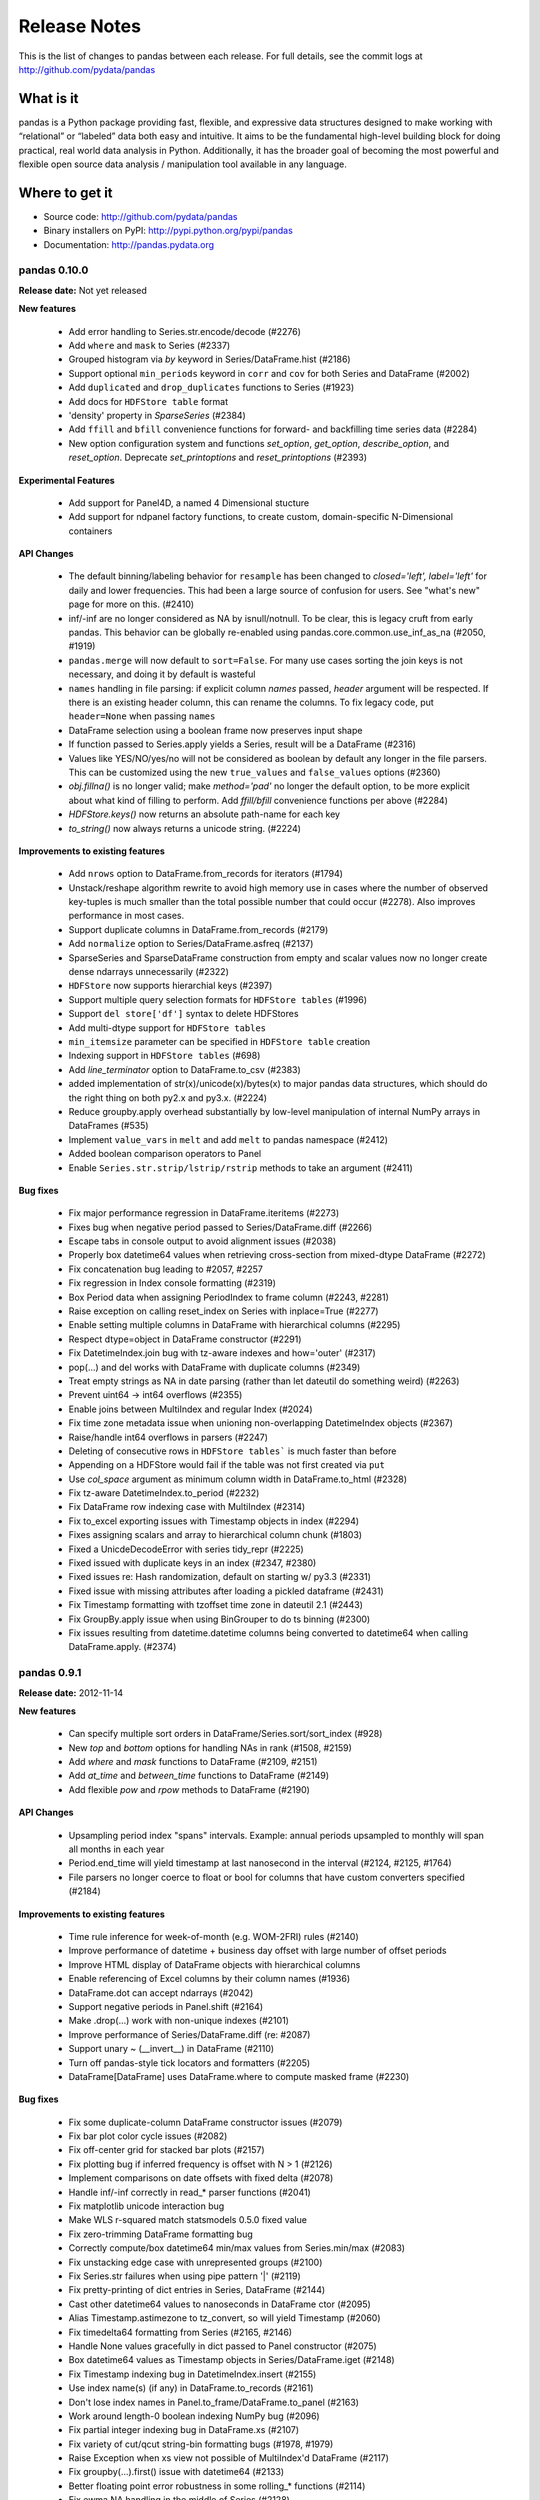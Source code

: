 =============
Release Notes
=============

This is the list of changes to pandas between each release. For full details,
see the commit logs at http://github.com/pydata/pandas

What is it
----------

pandas is a Python package providing fast, flexible, and expressive data
structures designed to make working with “relational” or “labeled” data both
easy and intuitive. It aims to be the fundamental high-level building block for
doing practical, real world data analysis in Python. Additionally, it has the
broader goal of becoming the most powerful and flexible open source data
analysis / manipulation tool available in any language.

Where to get it
---------------

* Source code: http://github.com/pydata/pandas
* Binary installers on PyPI: http://pypi.python.org/pypi/pandas
* Documentation: http://pandas.pydata.org

pandas 0.10.0
=============

**Release date:** Not yet released

**New features**

  - Add error handling to Series.str.encode/decode (#2276)
  - Add ``where`` and ``mask`` to Series (#2337)
  - Grouped histogram via `by` keyword in Series/DataFrame.hist (#2186)
  - Support optional ``min_periods`` keyword in ``corr`` and ``cov``
    for both Series and DataFrame (#2002)
  - Add ``duplicated`` and ``drop_duplicates`` functions to Series (#1923)
  - Add docs for ``HDFStore table`` format
  - 'density' property in `SparseSeries` (#2384)
  - Add ``ffill`` and ``bfill`` convenience functions for forward- and
    backfilling time series data (#2284)
  - New option configuration system and functions `set_option`, `get_option`,
    `describe_option`, and `reset_option`. Deprecate `set_printoptions` and
    `reset_printoptions` (#2393)

**Experimental Features**

  - Add support for Panel4D, a named 4 Dimensional stucture
  - Add support for ndpanel factory functions, to create custom,
    domain-specific N-Dimensional containers

**API Changes**

  - The default binning/labeling behavior for ``resample`` has been changed to
    `closed='left', label='left'` for daily and lower frequencies. This had
    been a large source of confusion for users. See "what's new" page for more
    on this. (#2410)
  - inf/-inf are no longer considered as NA by isnull/notnull. To be clear, this
    is legacy cruft from early pandas. This behavior can be globally re-enabled
    using pandas.core.common.use_inf_as_na (#2050, #1919)
  - ``pandas.merge`` will now default to ``sort=False``. For many use cases
    sorting the join keys is not necessary, and doing it by default is wasteful
  - ``names`` handling in file parsing: if explicit column `names` passed,
    `header` argument will be respected. If there is an existing header column,
    this can rename the columns. To fix legacy code, put ``header=None`` when
    passing ``names``
  - DataFrame selection using a boolean frame now preserves input shape
  - If function passed to Series.apply yields a Series, result will be a
    DataFrame (#2316)
  - Values like YES/NO/yes/no will not be considered as boolean by default any
    longer in the file parsers. This can be customized using the new
    ``true_values`` and ``false_values`` options (#2360)
  - `obj.fillna()` is no longer valid; make `method='pad'` no longer the
    default option, to be more explicit about what kind of filling to
    perform. Add `ffill/bfill` convenience functions per above (#2284)
  - `HDFStore.keys()` now returns an absolute path-name for each key
  - `to_string()` now always returns a unicode string. (#2224)

**Improvements to existing features**

  - Add ``nrows`` option to DataFrame.from_records for iterators (#1794)
  - Unstack/reshape algorithm rewrite to avoid high memory use in cases where
    the number of observed key-tuples is much smaller than the total possible
    number that could occur (#2278). Also improves performance in most cases.
  - Support duplicate columns in DataFrame.from_records (#2179)
  - Add ``normalize`` option to Series/DataFrame.asfreq (#2137)
  - SparseSeries and SparseDataFrame construction from empty and scalar
    values now no longer create dense ndarrays unnecessarily (#2322)
  - ``HDFStore`` now supports hierarchial keys (#2397)
  - Support multiple query selection formats for ``HDFStore tables`` (#1996)
  - Support ``del store['df']`` syntax to delete HDFStores
  - Add multi-dtype support for ``HDFStore tables``
  - ``min_itemsize`` parameter can be specified in ``HDFStore table`` creation
  - Indexing support in ``HDFStore tables`` (#698)
  - Add `line_terminator` option to DataFrame.to_csv (#2383)
  - added implementation of str(x)/unicode(x)/bytes(x) to major pandas data
    structures, which should do the right thing on both py2.x and py3.x. (#2224)
  - Reduce groupby.apply overhead substantially by low-level manipulation of
    internal NumPy arrays in DataFrames (#535)
  - Implement ``value_vars`` in ``melt`` and add ``melt`` to pandas namespace
    (#2412)
  - Added boolean comparison operators to Panel
  - Enable ``Series.str.strip/lstrip/rstrip`` methods to take an argument (#2411)

**Bug fixes**

  - Fix major performance regression in DataFrame.iteritems (#2273)
  - Fixes bug when negative period passed to Series/DataFrame.diff (#2266)
  - Escape tabs in console output to avoid alignment issues (#2038)
  - Properly box datetime64 values when retrieving cross-section from
    mixed-dtype DataFrame (#2272)
  - Fix concatenation bug leading to #2057, #2257
  - Fix regression in Index console formatting (#2319)
  - Box Period data when assigning PeriodIndex to frame column (#2243, #2281)
  - Raise exception on calling reset_index on Series with inplace=True (#2277)
  - Enable setting multiple columns in DataFrame with hierarchical columns
    (#2295)
  - Respect dtype=object in DataFrame constructor (#2291)
  - Fix DatetimeIndex.join bug with tz-aware indexes and how='outer' (#2317)
  - pop(...) and del works with DataFrame with duplicate columns (#2349)
  - Treat empty strings as NA in date parsing (rather than let dateutil do
    something weird) (#2263)
  - Prevent uint64 -> int64 overflows (#2355)
  - Enable joins between MultiIndex and regular Index (#2024)
  - Fix time zone metadata issue when unioning non-overlapping DatetimeIndex
    objects (#2367)
  - Raise/handle int64 overflows in parsers (#2247)
  - Deleting of consecutive rows in ``HDFStore tables``` is much faster than before
  - Appending on a HDFStore would fail if the table was not first created via ``put``
  - Use `col_space` argument as minimum column width in DataFrame.to_html (#2328)
  - Fix tz-aware DatetimeIndex.to_period (#2232)
  - Fix DataFrame row indexing case with MultiIndex (#2314)
  - Fix to_excel exporting issues with Timestamp objects in index (#2294)
  - Fixes assigning scalars and array to hierarchical column chunk (#1803)
  - Fixed a UnicdeDecodeError with series tidy_repr (#2225)
  - Fixed issued with duplicate keys in an index (#2347, #2380)
  - Fixed issues re: Hash randomization, default on starting w/ py3.3 (#2331)
  - Fixed issue with missing attributes after loading a pickled dataframe (#2431)
  - Fix Timestamp formatting with tzoffset time zone in dateutil 2.1 (#2443)
  - Fix GroupBy.apply issue when using BinGrouper to do ts binning (#2300)
  - Fix issues resulting from datetime.datetime columns being converted to
    datetime64 when calling DataFrame.apply. (#2374)


pandas 0.9.1
============

**Release date:** 2012-11-14

**New features**

  - Can specify multiple sort orders in DataFrame/Series.sort/sort_index (#928)
  - New `top` and `bottom` options for handling NAs in rank (#1508, #2159)
  - Add `where` and `mask` functions to DataFrame (#2109, #2151)
  - Add `at_time` and `between_time` functions to DataFrame (#2149)
  - Add flexible `pow` and `rpow` methods to DataFrame (#2190)

**API Changes**

  - Upsampling period index "spans" intervals. Example: annual periods
    upsampled to monthly will span all months in each year
  - Period.end_time will yield timestamp at last nanosecond in the interval
    (#2124, #2125, #1764)
  - File parsers no longer coerce to float or bool for columns that have custom
    converters specified (#2184)

**Improvements to existing features**

  - Time rule inference for week-of-month (e.g. WOM-2FRI) rules (#2140)
  - Improve performance of datetime + business day offset with large number of
    offset periods
  - Improve HTML display of DataFrame objects with hierarchical columns
  - Enable referencing of Excel columns by their column names (#1936)
  - DataFrame.dot can accept ndarrays (#2042)
  - Support negative periods in Panel.shift (#2164)
  - Make .drop(...) work with non-unique indexes (#2101)
  - Improve performance of Series/DataFrame.diff (re: #2087)
  - Support unary ~ (__invert__) in DataFrame (#2110)
  - Turn off pandas-style tick locators and formatters (#2205)
  - DataFrame[DataFrame] uses DataFrame.where to compute masked frame (#2230)

**Bug fixes**

  - Fix some duplicate-column DataFrame constructor issues (#2079)
  - Fix bar plot color cycle issues (#2082)
  - Fix off-center grid for stacked bar plots (#2157)
  - Fix plotting bug if inferred frequency is offset with N > 1 (#2126)
  - Implement comparisons on date offsets with fixed delta (#2078)
  - Handle inf/-inf correctly in read_* parser functions (#2041)
  - Fix matplotlib unicode interaction bug
  - Make WLS r-squared match statsmodels 0.5.0 fixed value
  - Fix zero-trimming DataFrame formatting bug
  - Correctly compute/box datetime64 min/max values from Series.min/max (#2083)
  - Fix unstacking edge case with unrepresented groups (#2100)
  - Fix Series.str failures when using pipe pattern '|' (#2119)
  - Fix pretty-printing of dict entries in Series, DataFrame (#2144)
  - Cast other datetime64 values to nanoseconds in DataFrame ctor (#2095)
  - Alias Timestamp.astimezone to tz_convert, so will yield Timestamp (#2060)
  - Fix timedelta64 formatting from Series (#2165, #2146)
  - Handle None values gracefully in dict passed to Panel constructor (#2075)
  - Box datetime64 values as Timestamp objects in Series/DataFrame.iget (#2148)
  - Fix Timestamp indexing bug in DatetimeIndex.insert (#2155)
  - Use index name(s) (if any) in DataFrame.to_records (#2161)
  - Don't lose index names in Panel.to_frame/DataFrame.to_panel (#2163)
  - Work around length-0 boolean indexing NumPy bug (#2096)
  - Fix partial integer indexing bug in DataFrame.xs (#2107)
  - Fix variety of cut/qcut string-bin formatting bugs (#1978, #1979)
  - Raise Exception when xs view not possible of MultiIndex'd DataFrame (#2117)
  - Fix groupby(...).first() issue with datetime64 (#2133)
  - Better floating point error robustness in some rolling_* functions (#2114)
  - Fix ewma NA handling in the middle of Series (#2128)
  - Fix numerical precision issues in diff with integer data (#2087)
  - Fix bug in MultiIndex.__getitem__ with NA values (#2008)
  - Fix DataFrame.from_records dict-arg bug when passing columns (#2179)
  - Fix Series and DataFrame.diff for integer dtypes (#2087, #2174)
  - Fix bug when taking intersection of DatetimeIndex with empty index (#2129)
  - Pass through timezone information when calling DataFrame.align (#2127)
  - Properly sort when joining on datetime64 values (#2196)
  - Fix indexing bug in which False/True were being coerced to 0/1 (#2199)
  - Many unicode formatting fixes (#2201)
  - Fix improper MultiIndex conversion issue when assigning
    e.g. DataFrame.index (#2200)
  - Fix conversion of mixed-type DataFrame to ndarray with dup columns (#2236)
  - Fix duplicate columns issue (#2218, #2219)
  - Fix SparseSeries.__pow__ issue with NA input (#2220)
  - Fix icol with integer sequence failure (#2228)
  - Fixed resampling tz-aware time series issue (#2245)
  - SparseDataFrame.icol was not returning SparseSeries (#2227, #2229)
  - Enable ExcelWriter to handle PeriodIndex (#2240)
  - Fix issue constructing DataFrame from empty Series with name (#2234)
  - Use console-width detection in interactive sessions only (#1610)
  - Fix parallel_coordinates legend bug with mpl 1.2.0 (#2237)
  - Make tz_localize work in corner case of empty Series (#2248)

pandas 0.9.0
============

**Release date:** 10/7/2012

**New features**

  - Add ``str.encode`` and ``str.decode`` to Series (#1706)
  - Add `to_latex` method to DataFrame (#1735)
  - Add convenient expanding window equivalents of all rolling_* ops (#1785)
  - Add Options class to pandas.io.data for fetching options data from Yahoo!
    Finance (#1748, #1739)
  - Recognize and convert more boolean values in file parsing (Yes, No, TRUE,
    FALSE, variants thereof) (#1691, #1295)
  - Add Panel.update method, analogous to DataFrame.update (#1999, #1988)

**Improvements to existing features**

  - Proper handling of NA values in merge operations (#1990)
  - Add ``flags`` option for ``re.compile`` in some Series.str methods (#1659)
  - Parsing of UTC date strings in read_* functions (#1693)
  - Handle generator input to Series (#1679)
  - Add `na_action='ignore'` to Series.map to quietly propagate NAs (#1661)
  - Add args/kwds options to Series.apply (#1829)
  - Add inplace option to Series/DataFrame.reset_index (#1797)
  - Add ``level`` parameter to ``Series.reset_index``
  - Add quoting option for DataFrame.to_csv (#1902)
  - Indicate long column value truncation in DataFrame output with ... (#1854)
  - DataFrame.dot will not do data alignment, and also work with Series (#1915)
  - Add ``na`` option for missing data handling in some vectorized string
    methods (#1689)
  - If index_label=False in DataFrame.to_csv, do not print fields/commas in the
    text output. Results in easier importing into R (#1583)
  - Can pass tuple/list of axes to DataFrame.dropna to simplify repeated calls
    (dropping both columns and rows) (#924)
  - Improve DataFrame.to_html output for hierarchically-indexed rows (do not
    repeat levels) (#1929)
  - TimeSeries.between_time can now select times across midnight (#1871)
  - Enable `skip_footer` parameter in `ExcelFile.parse` (#1843)

**API Changes**

  - Change default header names in read_* functions to more Pythonic X0, X1,
    etc. instead of X.1, X.2. (#2000)
  - Deprecated ``day_of_year`` API removed from PeriodIndex, use ``dayofyear``
    (#1723)
  - Don't modify NumPy suppress printoption at import time
  - The internal HDF5 data arrangement for DataFrames has been
    transposed. Legacy files will still be readable by HDFStore (#1834, #1824)
  - Legacy cruft removed: pandas.stats.misc.quantileTS
  - Use ISO8601 format for Period repr: monthly, daily, and on down (#1776)
  - Empty DataFrame columns are now created as object dtype. This will prevent
    a class of TypeErrors that was occurring in code where the dtype of a
    column would depend on the presence of data or not (e.g. a SQL query having
    results) (#1783)
  - Setting parts of DataFrame/Panel using ix now aligns input Series/DataFrame
    (#1630)
  - `first` and `last` methods in `GroupBy` no longer drop non-numeric columns
    (#1809)
  - Resolved inconsistencies in specifying custom NA values in text parser.
    `na_values` of type dict no longer override default NAs unless
    `keep_default_na` is set to false explicitly (#1657)
  - Enable `skipfooter` parameter in text parsers as an alias for `skip_footer`

**Bug fixes**

  - Perform arithmetic column-by-column in mixed-type DataFrame to avoid type
    upcasting issues. Caused downstream DataFrame.diff bug (#1896)
  - Fix matplotlib auto-color assignment when no custom spectrum passed. Also
    respect passed color keyword argument (#1711)
  - Fix resampling logical error with closed='left' (#1726)
  - Fix critical DatetimeIndex.union bugs (#1730, #1719, #1745, #1702, #1753)
  - Fix critical DatetimeIndex.intersection bug with unanchored offsets (#1708)
  - Fix MM-YYYY time series indexing case (#1672)
  - Fix case where Categorical group key was not being passed into index in
    GroupBy result (#1701)
  - Handle Ellipsis in Series.__getitem__/__setitem__ (#1721)
  - Fix some bugs with handling datetime64 scalars of other units in NumPy 1.6
    and 1.7 (#1717)
  - Fix performance issue in MultiIndex.format (#1746)
  - Fixed GroupBy bugs interacting with DatetimeIndex asof / map methods (#1677)
  - Handle factors with NAs in pandas.rpy (#1615)
  - Fix statsmodels import in pandas.stats.var (#1734)
  - Fix DataFrame repr/info summary with non-unique columns (#1700)
  - Fix Series.iget_value for non-unique indexes (#1694)
  - Don't lose tzinfo when passing DatetimeIndex as DataFrame column (#1682)
  - Fix tz conversion with time zones that haven't had any DST transitions since
    first date in the array (#1673)
  - Fix field access with  UTC->local conversion on unsorted arrays (#1756)
  - Fix isnull handling of array-like (list) inputs (#1755)
  - Fix regression in handling of Series in Series constructor (#1671)
  - Fix comparison of Int64Index with DatetimeIndex (#1681)
  - Fix min_periods handling in new rolling_max/min at array start (#1695)
  - Fix errors with how='median' and generic NumPy resampling in some cases
    caused by SeriesBinGrouper (#1648, #1688)
  - When grouping by level, exclude unobserved levels (#1697)
  - Don't lose tzinfo in DatetimeIndex when shifting by different offset (#1683)
  - Hack to support storing data with a zero-length axis in HDFStore (#1707)
  - Fix DatetimeIndex tz-aware range generation issue (#1674)
  - Fix method='time' interpolation with intraday data (#1698)
  - Don't plot all-NA DataFrame columns as zeros (#1696)
  - Fix bug in scatter_plot with by option (#1716)
  - Fix performance problem in infer_freq with lots of non-unique stamps (#1686)
  - Fix handling of PeriodIndex as argument to create MultiIndex (#1705)
  - Fix re: unicode MultiIndex level names in Series/DataFrame repr (#1736)
  - Handle PeriodIndex in to_datetime instance method (#1703)
  - Support StaticTzInfo in DatetimeIndex infrastructure (#1692)
  - Allow MultiIndex setops with length-0 other type indexes (#1727)
  - Fix handling of DatetimeIndex in DataFrame.to_records (#1720)
  - Fix handling of general objects in isnull on which bool(...) fails (#1749)
  - Fix .ix indexing with MultiIndex ambiguity (#1678)
  - Fix .ix setting logic error with non-unique MultiIndex (#1750)
  - Basic indexing now works on MultiIndex with > 1000000 elements, regression
    from earlier version of pandas (#1757)
  - Handle non-float64 dtypes in fast DataFrame.corr/cov code paths (#1761)
  - Fix DatetimeIndex.isin to function properly (#1763)
  - Fix conversion of array of tz-aware datetime.datetime to DatetimeIndex with
    right time zone (#1777)
  - Fix DST issues with generating ancxhored date ranges (#1778)
  - Fix issue calling sort on result of Series.unique (#1807)
  - Fix numerical issue leading to square root of negative number in
    rolling_std (#1840)
  - Let Series.str.split accept no arguments (like str.split) (#1859)
  - Allow user to have dateutil 2.1 installed on a Python 2 system (#1851)
  - Catch ImportError less aggressively in pandas/__init__.py (#1845)
  - Fix pip source installation bug when installing from GitHub (#1805)
  - Fix error when window size > array size in rolling_apply (#1850)
  - Fix pip source installation issues via SSH from GitHub
  - Fix OLS.summary when column is a tuple (#1837)
  - Fix bug in __doc__ patching when -OO passed to interpreter
    (#1792 #1741 #1774)
  - Fix unicode console encoding issue in IPython notebook (#1782, #1768)
  - Fix unicode formatting issue with Series.name (#1782)
  - Fix bug in DataFrame.duplicated with datetime64 columns (#1833)
  - Fix bug in Panel internals resulting in error when doing fillna after
    truncate not changing size of panel (#1823)
  - Prevent segfault due to MultiIndex not being supported in HDFStore table
    format (#1848)
  - Fix UnboundLocalError in Panel.__setitem__ and add better error (#1826)
  - Fix to_csv issues with list of string entries. Isnull works on list of
    strings now too (#1791)
  - Fix Timestamp comparisons with datetime values outside the nanosecond range
    (1677-2262)
  - Revert to prior behavior of normalize_date with datetime.date objects
    (return datetime)
  - Fix broken interaction between np.nansum and Series.any/all
  - Fix bug with multiple column date parsers (#1866)
  - DatetimeIndex.union(Int64Index) was broken
  - Make plot x vs y interface consistent with integer indexing (#1842)
  - set_index inplace modified data even if unique check fails (#1831)
  - Only use Q-OCT/NOV/DEC in quarterly frequency inference (#1789)
  - Upcast to dtype=object when unstacking boolean DataFrame (#1820)
  - Fix float64/float32 merging bug (#1849)
  - Fixes to Period.start_time for non-daily frequencies (#1857)
  - Fix failure when converter used on index_col in read_csv (#1835)
  - Implement PeriodIndex.append so that pandas.concat works correctly (#1815)
  - Avoid Cython out-of-bounds access causing segfault sometimes in pad_2d,
    backfill_2d
  - Fix resampling error with intraday times and anchored target time (like
    AS-DEC) (#1772)
  - Fix .ix indexing bugs with mixed-integer indexes (#1799)
  - Respect passed color keyword argument in Series.plot (#1890)
  - Fix rolling_min/max when the window is larger than the size of the input
    array. Check other malformed inputs (#1899, #1897)
  - Rolling variance / standard deviation with only a single observation in
    window (#1884)
  - Fix unicode sheet name failure in to_excel (#1828)
  - Override DatetimeIndex.min/max to return Timestamp objects (#1895)
  - Fix column name formatting issue in length-truncated column (#1906)
  - Fix broken handling of copying Index metadata to new instances created by
    view(...) calls inside the NumPy infrastructure
  - Support datetime.date again in DateOffset.rollback/rollforward
  - Raise Exception if set passed to Series constructor (#1913)
  - Add TypeError when appending HDFStore table w/ wrong index type (#1881)
  - Don't raise exception on empty inputs in EW functions (e.g. ewma) (#1900)
  - Make asof work correctly with PeriodIndex (#1883)
  - Fix extlinks in doc build
  - Fill boolean DataFrame with NaN when calling shift (#1814)
  - Fix setuptools bug causing pip not to Cythonize .pyx files sometimes
  - Fix negative integer indexing regression in .ix from 0.7.x (#1888)
  - Fix error while retrieving timezone and utc offset from subclasses of
    datetime.tzinfo without .zone and ._utcoffset attributes (#1922)
  - Fix DataFrame formatting of small, non-zero FP numbers (#1911)
  - Various fixes by upcasting of date -> datetime (#1395)
  - Raise better exception when passing multiple functions with the same name,
    such as lambdas, to GroupBy.aggregate
  - Fix DataFrame.apply with axis=1 on a non-unique index (#1878)
  - Proper handling of Index subclasses in pandas.unique (#1759)
  - Set index names in DataFrame.from_records (#1744)
  - Fix time series indexing error with duplicates, under and over hash table
    size cutoff (#1821)
  - Handle list keys in addition to tuples in DataFrame.xs when
    partial-indexing a hierarchically-indexed DataFrame (#1796)
  - Support multiple column selection in DataFrame.__getitem__ with duplicate
    columns (#1943)
  - Fix time zone localization bug causing improper fields (e.g. hours) in time
    zones that have not had a UTC transition in a long time (#1946)
  - Fix errors when parsing and working with with fixed offset timezones
    (#1922, #1928)
  - Fix text parser bug when handling UTC datetime objects generated by
    dateutil (#1693)
  - Fix plotting bug when 'B' is the inferred frequency but index actually
    contains weekends (#1668, #1669)
  - Fix plot styling bugs (#1666, #1665, #1658)
  - Fix plotting bug with index/columns with unicode (#1685)
  - Fix DataFrame constructor bug when passed Series with datetime64 dtype
    in a dict (#1680)
  - Fixed regression in generating DatetimeIndex using timezone aware
    datetime.datetime (#1676)
  - Fix DataFrame bug when printing concatenated DataFrames with duplicated
    columns (#1675)
  - Fixed bug when plotting time series with multiple intraday frequencies
    (#1732)
  - Fix bug in DataFrame.duplicated to enable iterables other than list-types
    as input argument (#1773)
  - Fix resample bug when passed list of lambdas as `how` argument (#1808)
  - Repr fix for MultiIndex level with all NAs (#1971)
  - Fix PeriodIndex slicing bug when slice start/end are out-of-bounds (#1977)
  - Fix read_table bug when parsing unicode (#1975)
  - Fix BlockManager.iget bug when dealing with non-unique MultiIndex as columns
    (#1970)
  - Fix reset_index bug if both drop and level are specified (#1957)
  - Work around unsafe NumPy object->int casting with Cython function (#1987)
  - Fix datetime64 formatting bug in DataFrame.to_csv (#1993)
  - Default start date in pandas.io.data to 1/1/2000 as the docs say (#2011)


pandas 0.8.1
============

**Release date:** July 22, 2012

**New features**

  - Add vectorized, NA-friendly string methods to Series (#1621, #620)
  - Can pass dict of per-column line styles to DataFrame.plot (#1559)
  - Selective plotting to secondary y-axis on same subplot (PR #1640)
  - Add new ``bootstrap_plot`` plot function
  - Add new ``parallel_coordinates`` plot function (#1488)
  - Add ``radviz`` plot function (#1566)
  - Add ``multi_sparse`` option to ``set_printoptions`` to modify display of
    hierarchical indexes (#1538)
  - Add ``dropna`` method to Panel (#171)

**Improvements to existing features**

  - Use moving min/max algorithms from Bottleneck in rolling_min/rolling_max
    for > 100x speedup. (#1504, #50)
  - Add Cython group median method for >15x speedup (#1358)
  - Drastically improve ``to_datetime`` performance on ISO8601 datetime strings
    (with no time zones) (#1571)
  - Improve single-key groupby performance on large data sets, accelerate use of
    groupby with a Categorical variable
  - Add ability to append hierarchical index levels with ``set_index`` and to
    drop single levels with ``reset_index`` (#1569, #1577)
  - Always apply passed functions in ``resample``, even if upsampling (#1596)
  - Avoid unnecessary copies in DataFrame constructor with explicit dtype (#1572)
  - Cleaner DatetimeIndex string representation with 1 or 2 elements (#1611)
  - Improve performance of array-of-Period to PeriodIndex, convert such arrays
    to PeriodIndex inside Index (#1215)
  - More informative string representation for weekly Period objects (#1503)
  - Accelerate 3-axis multi data selection from homogeneous Panel (#979)
  - Add ``adjust`` option to ewma to disable adjustment factor (#1584)
  - Add new matplotlib converters for high frequency time series plotting (#1599)
  - Handling of tz-aware datetime.datetime objects in to_datetime; raise
    Exception unless utc=True given (#1581)

**Bug fixes**

  - Fix NA handling in DataFrame.to_panel (#1582)
  - Handle TypeError issues inside PyObject_RichCompareBool calls in khash
    (#1318)
  - Fix resampling bug to lower case daily frequency (#1588)
  - Fix kendall/spearman DataFrame.corr bug with no overlap (#1595)
  - Fix bug in DataFrame.set_index (#1592)
  - Don't ignore axes in boxplot if by specified (#1565)
  - Fix Panel .ix indexing with integers bug (#1603)
  - Fix Partial indexing bugs (years, months, ...) with PeriodIndex (#1601)
  - Fix MultiIndex console formatting issue (#1606)
  - Unordered index with duplicates doesn't yield scalar location for single
    entry (#1586)
  - Fix resampling of tz-aware time series with "anchored" freq (#1591)
  - Fix DataFrame.rank error on integer data (#1589)
  - Selection of multiple SparseDataFrame columns by list in __getitem__ (#1585)
  - Override Index.tolist for compatibility with MultiIndex (#1576)
  - Fix hierarchical summing bug with MultiIndex of length 1 (#1568)
  - Work around numpy.concatenate use/bug in Series.set_value (#1561)
  - Ensure Series/DataFrame are sorted before resampling (#1580)
  - Fix unhandled IndexError when indexing very large time series (#1562)
  - Fix DatetimeIndex intersection logic error with irregular indexes (#1551)
  - Fix unit test errors on Python 3 (#1550)
  - Fix .ix indexing bugs in duplicate DataFrame index (#1201)
  - Better handle errors with non-existing objects in HDFStore (#1254)
  - Don't copy int64 array data in DatetimeIndex when copy=False (#1624)
  - Fix resampling of conforming periods quarterly to annual (#1622)
  - Don't lose index name on resampling (#1631)
  - Support python-dateutil version 2.1 (#1637)
  - Fix broken scatter_matrix axis labeling, esp. with time series (#1625)
  - Fix cases where extra keywords weren't being passed on to matplotlib from
    Series.plot (#1636)
  - Fix BusinessMonthBegin logic for dates before 1st bday of month (#1645)
  - Ensure string alias converted (valid in DatetimeIndex.get_loc) in
    DataFrame.xs / __getitem__ (#1644)
  - Fix use of string alias timestamps with tz-aware time series (#1647)
  - Fix Series.max/min and Series.describe on len-0 series (#1650)
  - Handle None values in dict passed to concat (#1649)
  - Fix Series.interpolate with method='values' and DatetimeIndex (#1646)
  - Fix IndexError in left merges on a DataFrame with 0-length (#1628)
  - Fix DataFrame column width display with UTF-8 encoded characters (#1620)
  - Handle case in pandas.io.data.get_data_yahoo where Yahoo! returns duplicate
    dates for most recent business day
  - Avoid downsampling when plotting mixed frequencies on the same subplot (#1619)
  - Fix read_csv bug when reading a single line (#1553)
  - Fix bug in C code causing monthly periods prior to December 1969 to be off (#1570)

pandas 0.8.0
============

**Release date:** 6/29/2012

**New features**

  - New unified DatetimeIndex class for nanosecond-level timestamp data
  - New Timestamp datetime.datetime subclass with easy time zone conversions,
    and support for nanoseconds
  - New PeriodIndex class for timespans, calendar logic, and Period scalar object
  - High performance resampling of timestamp and period data. New `resample`
    method of all pandas data structures
  - New frequency names plus shortcut string aliases like '15h', '1h30min'
  - Time series string indexing shorthand (#222)
  - Add week, dayofyear array and other timestamp array-valued field accessor
    functions to DatetimeIndex
  - Add GroupBy.prod optimized aggregation function and 'prod' fast time series
    conversion method (#1018)
  - Implement robust frequency inference function and `inferred_freq` attribute
    on DatetimeIndex (#391)
  - New ``tz_convert`` and ``tz_localize`` methods in Series / DataFrame
  - Convert DatetimeIndexes to UTC if time zones are different in join/setops
    (#864)
  - Add limit argument for forward/backward filling to reindex, fillna,
    etc. (#825 and others)
  - Add support for indexes (dates or otherwise) with duplicates and common
    sense indexing/selection functionality
  - Series/DataFrame.update methods, in-place variant of combine_first (#961)
  - Add ``match`` function to API (#502)
  - Add Cython-optimized first, last, min, max, prod functions to GroupBy (#994,
    #1043)
  - Dates can be split across multiple columns (#1227, #1186)
  - Add experimental support for converting pandas DataFrame to R data.frame
    via rpy2 (#350, #1212)
  - Can pass list of (name, function) to GroupBy.aggregate to get aggregates in
    a particular order (#610)
  - Can pass dicts with lists of functions or dicts to GroupBy aggregate to do
    much more flexible multiple function aggregation (#642, #610)
  - New ordered_merge functions for merging DataFrames with ordered
    data. Also supports group-wise merging for panel data (#813)
  - Add keys() method to DataFrame
  - Add flexible replace method for replacing potentially values to Series and
    DataFrame (#929, #1241)
  - Add 'kde' plot kind for Series/DataFrame.plot (#1059)
  - More flexible multiple function aggregation with GroupBy
  - Add pct_change function to Series/DataFrame
  - Add option to interpolate by Index values in Series.interpolate (#1206)
  - Add ``max_colwidth`` option for DataFrame, defaulting to 50
  - Conversion of DataFrame through rpy2 to R data.frame (#1282, )
  - Add keys() method on DataFrame (#1240)
  - Add new ``match`` function to API (similar to R) (#502)
  - Add dayfirst option to parsers (#854)
  - Add ``method`` argument to ``align`` method for forward/backward fillin
    (#216)
  - Add Panel.transpose method for rearranging axes (#695)
  - Add new ``cut`` function (patterned after R) for discretizing data into
    equal range-length bins or arbitrary breaks of your choosing (#415)
  - Add new ``qcut`` for cutting with quantiles (#1378)
  - Add ``value_counts`` top level array method (#1392)
  - Added Andrews curves plot tupe (#1325)
  - Add lag plot (#1440)
  - Add autocorrelation_plot (#1425)
  - Add support for tox and Travis CI (#1382)
  - Add support for Categorical use in GroupBy (#292)
  - Add ``any`` and ``all`` methods to DataFrame (#1416)
  - Add ``secondary_y`` option to Series.plot
  - Add experimental ``lreshape`` function for reshaping wide to long

**Improvements to existing features**

  - Switch to klib/khash-based hash tables in Index classes for better
    performance in many cases and lower memory footprint
  - Shipping some functions from scipy.stats to reduce dependency,
    e.g. Series.describe and DataFrame.describe (GH #1092)
  - Can create MultiIndex by passing list of lists or list of arrays to Series,
    DataFrame constructor, etc. (#831)
  - Can pass arrays in addition to column names to DataFrame.set_index (#402)
  - Improve the speed of "square" reindexing of homogeneous DataFrame objects
    by significant margin (#836)
  - Handle more dtypes when passed MaskedArrays in DataFrame constructor (#406)
  - Improved performance of join operations on integer keys (#682)
  - Can pass multiple columns to GroupBy object, e.g. grouped[[col1, col2]] to
    only aggregate a subset of the value columns (#383)
  - Add histogram / kde plot options for scatter_matrix diagonals (#1237)
  - Add inplace option to Series/DataFrame.rename and sort_index,
    DataFrame.drop_duplicates (#805, #207)
  - More helpful error message when nothing passed to Series.reindex (#1267)
  - Can mix array and scalars as dict-value inputs to DataFrame ctor (#1329)
  - Use DataFrame columns' name for legend title in plots
  - Preserve frequency in DatetimeIndex when possible in boolean indexing
    operations
  - Promote datetime.date values in data alignment operations (#867)
  - Add ``order`` method to Index classes (#1028)
  - Avoid hash table creation in large monotonic hash table indexes (#1160)
  - Store time zones in HDFStore (#1232)
  - Enable storage of sparse data structures in HDFStore (#85)
  - Enable Series.asof to work with arrays of timestamp inputs
  - Cython implementation of DataFrame.corr speeds up by > 100x (#1349, #1354)
  - Exclude "nuisance" columns automatically in GroupBy.transform (#1364)
  - Support functions-as-strings in GroupBy.transform (#1362)
  - Use index name as xlabel/ylabel in plots (#1415)
  - Add ``convert_dtype`` option to Series.apply to be able to leave data as
    dtype=object (#1414)
  - Can specify all index level names in concat (#1419)
  - Add ``dialect`` keyword to parsers for quoting conventions (#1363)
  - Enable DataFrame[bool_DataFrame] += value (#1366)
  - Add ``retries`` argument to ``get_data_yahoo`` to try to prevent Yahoo! API
    404s (#826)
  - Improve performance of reshaping by using O(N) categorical sorting
  - Series names will be used for index of DataFrame if no index passed (#1494)
  - Header argument in DataFrame.to_csv can accept a list of column names to
    use instead of the object's columns (#921)
  - Add ``raise_conflict`` argument to DataFrame.update (#1526)
  - Support file-like objects in ExcelFile (#1529)

**API Changes**

  - Rename `pandas._tseries` to `pandas.lib`
  - Rename Factor to Categorical and add improvements. Numerous Categorical bug
    fixes
  - Frequency name overhaul, WEEKDAY/EOM and rules with @
    deprecated. get_legacy_offset_name backwards compatibility function added
  - Raise ValueError in DataFrame.__nonzero__, so "if df" no longer works
    (#1073)
  - Change BDay (business day) to not normalize dates by default (#506)
  - Remove deprecated DataMatrix name
  - Default merge suffixes for overlap now have underscores instead of periods
    to facilitate tab completion, etc. (#1239)
  - Deprecation of offset, time_rule timeRule parameters throughout codebase
  - Series.append and DataFrame.append no longer check for duplicate indexes
    by default, add verify_integrity parameter (#1394)
  - Refactor Factor class, old constructor moved to Factor.from_array
  - Modified internals of MultiIndex to use less memory (no longer represented
    as array of tuples) internally, speed up construction time and many methods
    which construct intermediate hierarchical indexes (#1467)

**Bug fixes**

  - Fix OverflowError from storing pre-1970 dates in HDFStore by switching to
    datetime64 (GH #179)
  - Fix logical error with February leap year end in YearEnd offset
  - Series([False, nan]) was getting casted to float64 (GH #1074)
  - Fix binary operations between boolean Series and object Series with
    booleans and NAs (GH #1074, #1079)
  - Couldn't assign whole array to column in mixed-type DataFrame via .ix
    (#1142)
  - Fix label slicing issues with float index values (#1167)
  - Fix segfault caused by empty groups passed to groupby (#1048)
  - Fix occasionally misbehaved reindexing in the presence of NaN labels (#522)
  - Fix imprecise logic causing weird Series results from .apply (#1183)
  - Unstack multiple levels in one shot, avoiding empty columns in some
    cases. Fix pivot table bug (#1181)
  - Fix formatting of MultiIndex on Series/DataFrame when index name coincides
    with label (#1217)
  - Handle Excel 2003 #N/A as NaN from xlrd (#1213, #1225)
  - Fix timestamp locale-related deserialization issues with HDFStore by moving
    to datetime64 representation (#1081, #809)
  - Fix DataFrame.duplicated/drop_duplicates NA value handling (#557)
  - Actually raise exceptions in fast reducer (#1243)
  - Fix various timezone-handling bugs from 0.7.3 (#969)
  - GroupBy on level=0 discarded index name (#1313)
  - Better error message with unmergeable DataFrames (#1307)
  - Series.__repr__ alignment fix with unicode index values (#1279)
  - Better error message if nothing passed to reindex (#1267)
  - More robust NA handling in DataFrame.drop_duplicates (#557)
  - Resolve locale-based and pre-epoch HDF5 timestamp deserialization issues
    (#973, #1081, #179)
  - Implement Series.repeat (#1229)
  - Fix indexing with namedtuple and other tuple subclasses (#1026)
  - Fix float64 slicing bug (#1167)
  - Parsing integers with commas (#796)
  - Fix groupby improper data type when group consists of one value (#1065)
  - Fix negative variance possibility in nanvar resulting from floating point
    error (#1090)
  - Consistently set name on groupby pieces (#184)
  - Treat dict return values as Series in GroupBy.apply (#823)
  - Respect column selection for DataFrame in in GroupBy.transform (#1365)
  - Fix MultiIndex partial indexing bug (#1352)
  - Enable assignment of rows in mixed-type DataFrame via .ix (#1432)
  - Reset index mapping when grouping Series in Cython (#1423)
  - Fix outer/inner DataFrame.join with non-unique indexes (#1421)
  - Fix MultiIndex groupby bugs with empty lower levels (#1401)
  - Calling fillna with a Series will have same behavior as with dict (#1486)
  - SparseSeries reduction bug (#1375)
  - Fix unicode serialization issue in HDFStore (#1361)
  - Pass keywords to pyplot.boxplot in DataFrame.boxplot (#1493)
  - Bug fixes in MonthBegin (#1483)
  - Preserve MultiIndex names in drop (#1513)
  - Fix Panel DataFrame slice-assignment bug (#1533)
  - Don't use locals() in read_* functions (#1547)

pandas 0.7.3
============

**Release date:** April 12, 2012

**New features / modules**

  - Support for non-unique indexes: indexing and selection, many-to-one and
    many-to-many joins (#1306)
  - Added fixed-width file reader, read_fwf (PR #952)
  - Add group_keys argument to groupby to not add group names to MultiIndex in
    result of apply (GH #938)
  - DataFrame can now accept non-integer label slicing (GH #946). Previously
    only DataFrame.ix was able to do so.
  - DataFrame.apply now retains name attributes on Series objects (GH #983)
  - Numeric DataFrame comparisons with non-numeric values now raises proper
    TypeError (GH #943). Previously raise "PandasError: DataFrame constructor
    not properly called!"
  - Add ``kurt`` methods to Series and DataFrame (PR #964)
  - Can pass dict of column -> list/set NA values for text parsers (GH #754)
  - Allows users specified NA values in text parsers (GH #754)
  - Parsers checks for openpyxl dependency and raises ImportError if not found
    (PR #1007)
  - New factory function to create HDFStore objects that can be used in a with
    statement so users do not have to explicitly call HDFStore.close (PR #1005)
  - pivot_table is now more flexible with same parameters as groupby (GH #941)
  - Added stacked bar plots (GH #987)
  - scatter_matrix method in pandas/tools/plotting.py (PR #935)
  - DataFrame.boxplot returns plot results for ex-post styling (GH #985)
  - Short version number accessible as pandas.version.short_version (GH #930)
  - Additional documentation in panel.to_frame (GH #942)
  - More informative Series.apply docstring regarding element-wise apply
    (GH #977)
  - Notes on rpy2 installation (GH #1006)
  - Add rotation and font size options to hist method (#1012)
  - Use exogenous / X variable index in result of OLS.y_predict. Add
    OLS.predict method (PR #1027, #1008)

**API Changes**

  - Calling apply on grouped Series, e.g. describe(), will no longer yield
    DataFrame by default. Will have to call unstack() to get prior behavior
  - NA handling in non-numeric comparisons has been tightened up (#933, #953)
  - No longer assign dummy names key_0, key_1, etc. to groupby index (#1291)

**Bug fixes**

  - Fix logic error when selecting part of a row in a DataFrame with a
    MultiIndex index (GH #1013)
  - Series comparison with Series of differing length causes crash (GH #1016).
  - Fix bug in indexing when selecting section of hierarchically-indexed row
    (GH #1013)
  - DataFrame.plot(logy=True) has no effect (GH #1011).
  - Broken arithmetic operations between SparsePanel-Panel (GH #1015)
  - Unicode repr issues in MultiIndex with non-ascii characters (GH #1010)
  - DataFrame.lookup() returns inconsistent results if exact match not present
    (GH #1001)
  - DataFrame arithmetic operations not treating None as NA (GH #992)
  - DataFrameGroupBy.apply returns incorrect result (GH #991)
  - Series.reshape returns incorrect result for multiple dimensions (GH #989)
  - Series.std and Series.var ignores ddof parameter (GH #934)
  - DataFrame.append loses index names (GH #980)
  - DataFrame.plot(kind='bar') ignores color argument (GH #958)
  - Inconsistent Index comparison results (GH #948)
  - Improper int dtype DataFrame construction from data with NaN (GH #846)
  - Removes default 'result' name in grouby results (GH #995)
  - DataFrame.from_records no longer mutate input columns (PR #975)
  - Use Index name when grouping by it (#1313)

pandas 0.7.2
============

**Release date:** March 16, 2012

**New features / modules**

  - Add additional tie-breaking methods in DataFrame.rank (#874)
  - Add ascending parameter to rank in Series, DataFrame (#875)
  - Add coerce_float option to DataFrame.from_records (#893)
  - Add sort_columns parameter to allow unsorted plots (#918)
  - IPython tab completion on GroupBy objects

**API Changes**

  - Series.sum returns 0 instead of NA when called on an empty
    series. Analogously for a DataFrame whose rows or columns are length 0
    (#844)

**Improvements to existing features**

  - Don't use groups dict in Grouper.size (#860)
  - Use khash for Series.value_counts, add raw function to algorithms.py (#861)
  - Enable column access via attributes on GroupBy (#882)
  - Enable setting existing columns (only) via attributes on DataFrame, Panel
    (#883)
  - Intercept __builtin__.sum in groupby (#885)
  - Can pass dict to DataFrame.fillna to use different values per column (#661)
  - Can select multiple hierarchical groups by passing list of values in .ix
    (#134)
  - Add level keyword to ``drop`` for dropping values from a level (GH #159)
  - Add ``coerce_float`` option on DataFrame.from_records (# 893)
  - Raise exception if passed date_parser fails in ``read_csv``
  - Add ``axis`` option to DataFrame.fillna (#174)
  - Fixes to Panel to make it easier to subclass (PR #888)

**Bug fixes**

  - Fix overflow-related bugs in groupby (#850, #851)
  - Fix unhelpful error message in parsers (#856)
  - Better err msg for failed boolean slicing of dataframe (#859)
  - Series.count cannot accept a string (level name) in the level argument (#869)
  - Group index platform int check (#870)
  - concat on axis=1 and ignore_index=True raises TypeError (#871)
  - Further unicode handling issues resolved (#795)
  - Fix failure in multiindex-based access in Panel (#880)
  - Fix DataFrame boolean slice assignment failure (#881)
  - Fix combineAdd NotImplementedError for SparseDataFrame (#887)
  - Fix DataFrame.to_html encoding and columns (#890, #891, #909)
  - Fix na-filling handling in mixed-type DataFrame (#910)
  - Fix to DataFrame.set_value with non-existant row/col (#911)
  - Fix malformed block in groupby when excluding nuisance columns (#916)
  - Fix inconsistant NA handling in dtype=object arrays (#925)
  - Fix missing center-of-mass computation in ewmcov (#862)
  - Don't raise exception when opening read-only HDF5 file (#847)
  - Fix possible out-of-bounds memory access in 0-length Series (#917)

pandas 0.7.1
============

**Release date:** February 29, 2012

**New features / modules**

  - Add ``to_clipboard`` function to pandas namespace for writing objects to
    the system clipboard (#774)
  - Add ``itertuples`` method to DataFrame for iterating through the rows of a
    dataframe as tuples (#818)
  - Add ability to pass fill_value and method to DataFrame and Series align
    method (#806, #807)
  - Add fill_value option to reindex, align methods (#784)
  - Enable concat to produce DataFrame from Series (#787)
  - Add ``between`` method to Series (#802)
  - Add HTML representation hook to DataFrame for the IPython HTML notebook
    (#773)
  - Support for reading Excel 2007 XML documents using openpyxl

**Improvements to existing features**

  - Improve performance and memory usage of fillna on DataFrame
  - Can concatenate a list of Series along axis=1 to obtain a DataFrame (#787)

**Bug fixes**

  - Fix memory leak when inserting large number of columns into a single
    DataFrame (#790)
  - Appending length-0 DataFrame with new columns would not result in those new
    columns being part of the resulting concatenated DataFrame (#782)
  - Fixed groupby corner case when passing dictionary grouper and as_index is
    False (#819)
  - Fixed bug whereby bool array sometimes had object dtype (#820)
  - Fix exception thrown on np.diff (#816)
  - Fix to_records where columns are non-strings (#822)
  - Fix Index.intersection where indices have incomparable types (#811)
  - Fix ExcelFile throwing an exception for two-line file (#837)
  - Add clearer error message in csv parser (#835)
  - Fix loss of fractional seconds in HDFStore (#513)
  - Fix DataFrame join where columns have datetimes (#787)
  - Work around numpy performance issue in take (#817)
  - Improve comparison operations for NA-friendliness (#801)
  - Fix indexing operation for floating point values (#780, #798)
  - Fix groupby case resulting in malformed dataframe (#814)
  - Fix behavior of reindex of Series dropping name (#812)
  - Improve on redudant groupby computation (#775)
  - Catch possible NA assignment to int/bool series with exception (#839)

pandas 0.7.0
============

**Release date:** 2/9/2012

**New features / modules**

  - New ``merge`` function for efficiently performing full gamut of database /
    relational-algebra operations. Refactored existing join methods to use the
    new infrastructure, resulting in substantial performance gains (GH #220,
    #249, #267)
  - New ``concat`` function for concatenating DataFrame or Panel objects along
    an axis. Can form union or intersection of the other axes. Improves
    performance of ``DataFrame.append`` (#468, #479, #273)
  - Handle differently-indexed output values in ``DataFrame.apply`` (GH #498)
  - Can pass list of dicts (e.g., a list of shallow JSON objects) to DataFrame
    constructor (GH #526)
  - Add ``reorder_levels`` method to Series and DataFrame (PR #534)
  - Add dict-like ``get`` function to DataFrame and Panel (PR #521)
  - ``DataFrame.iterrows`` method for efficiently iterating through the rows of
    a DataFrame
  - Added ``DataFrame.to_panel`` with code adapted from ``LongPanel.to_long``
  - ``reindex_axis`` method added to DataFrame
  - Add ``level`` option to binary arithmetic functions on ``DataFrame`` and
    ``Series``
  - Add ``level`` option to the ``reindex`` and ``align`` methods on Series and
    DataFrame for broadcasting values across a level (GH #542, PR #552, others)
  - Add attribute-based item access to ``Panel`` and add IPython completion (PR
    #554)
  - Add ``logy`` option to ``Series.plot`` for log-scaling on the Y axis
  - Add ``index``, ``header``, and ``justify`` options to
    ``DataFrame.to_string``. Add option to   (GH #570, GH #571)
  - Can pass multiple DataFrames to ``DataFrame.join`` to join on index (GH #115)
  - Can pass multiple Panels to ``Panel.join`` (GH #115)
  - Can pass multiple DataFrames to `DataFrame.append` to concatenate (stack)
    and multiple Series to ``Series.append`` too
  - Added ``justify`` argument to ``DataFrame.to_string`` to allow different
    alignment of column headers
  - Add ``sort`` option to GroupBy to allow disabling sorting of the group keys
    for potential speedups (GH #595)
  - Can pass MaskedArray to Series constructor (PR #563)
  - Add Panel item access via attributes and IPython completion (GH #554)
  - Implement ``DataFrame.lookup``, fancy-indexing analogue for retrieving
    values given a sequence of row and column labels (GH #338)
  - Add ``verbose`` option to ``read_csv`` and ``read_table`` to show number of
    NA values inserted in non-numeric columns (GH #614)
  - Can pass a list of dicts or Series to ``DataFrame.append`` to concatenate
    multiple rows (GH #464)
  - Add ``level`` argument to ``DataFrame.xs`` for selecting data from other
    MultiIndex levels. Can take one or more levels with potentially a tuple of
    keys for flexible retrieval of data (GH #371, GH #629)
  - New ``crosstab`` function for easily computing frequency tables (GH #170)
  - Can pass a list of functions to aggregate with groupby on a DataFrame,
    yielding an aggregated result with hierarchical columns (GH #166)
  - Add integer-indexing functions ``iget`` in Series and ``irow`` / ``iget``
    in DataFrame (GH #628)
  - Add new ``Series.unique`` function, significantly faster than
    ``numpy.unique`` (GH #658)
  - Add new ``cummin`` and ``cummax`` instance methods to ``Series`` and
    ``DataFrame`` (GH #647)
  - Add new ``value_range`` function to return min/max of a dataframe (GH #288)
  - Add ``drop`` parameter to ``reset_index`` method of ``DataFrame`` and added
    method to ``Series`` as well (GH #699)
  - Add ``isin`` method to Index objects, works just like ``Series.isin`` (GH
    #657)
  - Implement array interface on Panel so that ufuncs work (re: #740)
  - Add ``sort`` option to ``DataFrame.join`` (GH #731)
  - Improved handling of NAs (propagation) in binary operations with
    dtype=object arrays (GH #737)
  - Add ``abs`` method to Pandas objects
  - Added ``algorithms`` module to start collecting central algos

**API Changes**

  - Label-indexing with integer indexes now raises KeyError if a label is not
    found instead of falling back on location-based indexing (GH #700)
  - Label-based slicing via ``ix`` or ``[]`` on Series will now only work if
    exact matches for the labels are found or if the index is monotonic (for
    range selections)
  - Label-based slicing and sequences of labels can be passed to ``[]`` on a
    Series for both getting and setting (GH #86)
  - `[]` operator (``__getitem__`` and ``__setitem__``) will raise KeyError
    with integer indexes when an index is not contained in the index. The prior
    behavior would fall back on position-based indexing if a key was not found
    in the index which would lead to subtle bugs. This is now consistent with
    the behavior of ``.ix`` on DataFrame and friends (GH #328)
  - Rename ``DataFrame.delevel`` to ``DataFrame.reset_index`` and add
    deprecation warning
  - `Series.sort` (an in-place operation) called on a Series which is a view on
    a larger array (e.g. a column in a DataFrame) will generate an Exception to
    prevent accidentally modifying the data source (GH #316)
  - Refactor to remove deprecated ``LongPanel`` class (PR #552)
  - Deprecated ``Panel.to_long``, renamed to ``to_frame``
  - Deprecated ``colSpace`` argument in ``DataFrame.to_string``, renamed to
    ``col_space``
  - Rename ``precision`` to ``accuracy`` in engineering float formatter (GH
    #395)
  - The default delimiter for ``read_csv`` is comma rather than letting
    ``csv.Sniffer`` infer it
  - Rename ``col_or_columns`` argument in ``DataFrame.drop_duplicates`` (GH
    #734)

**Improvements to existing features**

  - Better error message in DataFrame constructor when passed column labels
    don't match data (GH #497)
  - Substantially improve performance of multi-GroupBy aggregation when a
    Python function is passed, reuse ndarray object in Cython (GH #496)
  - Can store objects indexed by tuples and floats in HDFStore (GH #492)
  - Don't print length by default in Series.to_string, add `length` option (GH
    #489)
  - Improve Cython code for multi-groupby to aggregate without having to sort
    the data (GH #93)
  - Improve MultiIndex reindexing speed by storing tuples in the MultiIndex,
    test for backwards unpickling compatibility
  - Improve column reindexing performance by using specialized Cython take
    function
  - Further performance tweaking of Series.__getitem__ for standard use cases
  - Avoid Index dict creation in some cases (i.e. when getting slices, etc.),
    regression from prior versions
  - Friendlier error message in setup.py if NumPy not installed
  - Use common set of NA-handling operations (sum, mean, etc.) in Panel class
    also (GH #536)
  - Default name assignment when calling ``reset_index`` on DataFrame with a
    regular (non-hierarchical) index (GH #476)
  - Use Cythonized groupers when possible in Series/DataFrame stat ops with
    ``level`` parameter passed (GH #545)
  - Ported skiplist data structure to C to speed up ``rolling_median`` by about
    5-10x in most typical use cases (GH #374)
  - Some performance enhancements in constructing a Panel from a dict of
    DataFrame objects
  - Made ``Index._get_duplicates`` a public method by removing the underscore
  - Prettier printing of floats, and column spacing fix (GH #395, GH #571)
  - Add ``bold_rows`` option to DataFrame.to_html (GH #586)
  - Improve the performance of ``DataFrame.sort_index`` by up to 5x or more
    when sorting by multiple columns
  - Substantially improve performance of DataFrame and Series constructors when
    passed a nested dict or dict, respectively (GH #540, GH #621)
  - Modified setup.py so that pip / setuptools will install dependencies (GH
    #507, various pull requests)
  - Unstack called on DataFrame with non-MultiIndex will return Series (GH
    #477)
  - Improve DataFrame.to_string and console formatting to be more consistent in
    the number of displayed digits (GH #395)
  - Use bottleneck if available for performing NaN-friendly statistical
    operations that it implemented (GH #91)
  - Monkey-patch context to traceback in ``DataFrame.apply`` to indicate which
    row/column the function application failed on (GH #614)
  - Improved ability of read_table and read_clipboard to parse
    console-formatted DataFrames (can read the row of index names, etc.)
  - Can pass list of group labels (without having to convert to an ndarray
    yourself) to ``groupby`` in some cases (GH #659)
  - Use ``kind`` argument to Series.order for selecting different sort kinds
    (GH #668)
  - Add option to Series.to_csv to omit the index (PR #684)
  - Add ``delimiter`` as an alternative to ``sep`` in ``read_csv`` and other
    parsing functions
  - Substantially improved performance of groupby on DataFrames with many
    columns by aggregating blocks of columns all at once (GH #745)
  - Can pass a file handle or StringIO to Series/DataFrame.to_csv (GH #765)
  - Can pass sequence of integers to DataFrame.irow(icol) and Series.iget, (GH
    #654)
  - Prototypes for some vectorized string functions
  - Add float64 hash table to solve the Series.unique problem with NAs (GH #714)
  - Memoize objects when reading from file to reduce memory footprint
  - Can get and set a column of a DataFrame with hierarchical columns
    containing "empty" ('') lower levels without passing the empty levels (PR
    #768)

**Bug fixes**

  - Raise exception in out-of-bounds indexing of Series instead of
    seg-faulting, regression from earlier releases (GH #495)
  - Fix error when joining DataFrames of different dtypes within the same
    typeclass (e.g. float32 and float64) (GH #486)
  - Fix bug in Series.min/Series.max on objects like datetime.datetime (GH
    #487)
  - Preserve index names in Index.union (GH #501)
  - Fix bug in Index joining causing subclass information (like DateRange type)
    to be lost in some cases (GH #500)
  - Accept empty list as input to DataFrame constructor, regression from 0.6.0
    (GH #491)
  - Can output DataFrame and Series with ndarray objects in a dtype=object
    array (GH #490)
  - Return empty string from Series.to_string when called on empty Series (GH
    #488)
  - Fix exception passing empty list to DataFrame.from_records
  - Fix Index.format bug (excluding name field) with datetimes with time info
  - Fix scalar value access in Series to always return NumPy scalars,
    regression from prior versions (GH #510)
  - Handle rows skipped at beginning of file in read_* functions (GH #505)
  - Handle improper dtype casting in ``set_value`` methods
  - Unary '-' / __neg__ operator on DataFrame was returning integer values
  - Unbox 0-dim ndarrays from certain operators like all, any in Series
  - Fix handling of missing columns (was combine_first-specific) in
    DataFrame.combine for general case (GH #529)
  - Fix type inference logic with boolean lists and arrays in DataFrame indexing
  - Use centered sum of squares in R-square computation if entity_effects=True
    in panel regression
  - Handle all NA case in Series.{corr, cov}, was raising exception (GH #548)
  - Aggregating by multiple levels with ``level`` argument to DataFrame, Series
    stat method, was broken (GH #545)
  - Fix Cython buf when converter passed to read_csv produced a numeric array
    (buffer dtype mismatch when passed to Cython type inference function) (GH
    #546)
  - Fix exception when setting scalar value using .ix on a DataFrame with a
    MultiIndex (GH #551)
  - Fix outer join between two DateRanges with different offsets that returned
    an invalid DateRange
  - Cleanup DataFrame.from_records failure where index argument is an integer
  - Fix Data.from_records failure when passed a dictionary
  - Fix NA handling in {Series, DataFrame}.rank with non-floating point dtypes
  - Fix bug related to integer type-checking in .ix-based indexing
  - Handle non-string index name passed to DataFrame.from_records
  - DataFrame.insert caused the columns name(s) field to be discarded (GH #527)
  - Fix erroneous in monotonic many-to-one left joins
  - Fix DataFrame.to_string to remove extra column white space (GH #571)
  - Format floats to default to same number of digits (GH #395)
  - Added decorator to copy docstring from one function to another (GH #449)
  - Fix error in monotonic many-to-one left joins
  - Fix __eq__ comparison between DateOffsets with different relativedelta
    keywords passed
  - Fix exception caused by parser converter returning strings (GH #583)
  - Fix MultiIndex formatting bug with integer names (GH #601)
  - Fix bug in handling of non-numeric aggregates in Series.groupby (GH #612)
  - Fix TypeError with tuple subclasses (e.g. namedtuple) in
    DataFrame.from_records (GH #611)
  - Catch misreported console size when running IPython within Emacs
  - Fix minor bug in pivot table margins, loss of index names and length-1
    'All' tuple in row labels
  - Add support for legacy WidePanel objects to be read from HDFStore
  - Fix out-of-bounds segfault in pad_object and backfill_object methods when
    either source or target array are empty
  - Could not create a new column in a DataFrame from a list of tuples
  - Fix bugs preventing SparseDataFrame and SparseSeries working with groupby
    (GH #666)
  - Use sort kind in Series.sort / argsort (GH #668)
  - Fix DataFrame operations on non-scalar, non-pandas objects (GH #672)
  - Don't convert DataFrame column to integer type when passing integer to
    __setitem__ (GH #669)
  - Fix downstream bug in pivot_table caused by integer level names in
    MultiIndex (GH #678)
  - Fix SparseSeries.combine_first when passed a dense Series (GH #687)
  - Fix performance regression in HDFStore loading when DataFrame or Panel
    stored in table format with datetimes
  - Raise Exception in DateRange when offset with n=0 is passed (GH #683)
  - Fix get/set inconsistency with .ix property and integer location but
    non-integer index (GH #707)
  - Use right dropna function for SparseSeries. Return dense Series for NA fill
    value (GH #730)
  - Fix Index.format bug causing incorrectly string-formatted Series with
    datetime indexes (# 726, 758)
  - Fix errors caused by object dtype arrays passed to ols (GH #759)
  - Fix error where column names lost when passing list of labels to
    DataFrame.__getitem__, (GH #662)
  - Fix error whereby top-level week iterator overwrote week instance
  - Fix circular reference causing memory leak in sparse array / series /
    frame, (GH #663)
  - Fix integer-slicing from integers-as-floats (GH #670)
  - Fix zero division errors in nanops from object dtype arrays in all NA case
    (GH #676)
  - Fix csv encoding when using unicode (GH #705, #717, #738)
  - Fix assumption that each object contains every unique block type in concat,
    (GH #708)
  - Fix sortedness check of multiindex in to_panel (GH #719, 720)
  - Fix that None was not treated as NA in PyObjectHashtable
  - Fix hashing dtype because of endianness confusion (GH #747, #748)
  - Fix SparseSeries.dropna to return dense Series in case of NA fill value (GH
    #730)
  - Use map_infer instead of np.vectorize. handle NA sentinels if converter
    yields numeric array, (GH #753)
  - Fixes and improvements to DataFrame.rank (GH #742)
  - Fix catching AttributeError instead of NameError for bottleneck
  - Try to cast non-MultiIndex to better dtype when calling reset_index (GH #726
    #440)
  - Fix #1.QNAN0' float bug on 2.6/win64
  - Allow subclasses of dicts in DataFrame constructor, with tests
  - Fix problem whereby set_index destroys column multiindex (GH #764)
  - Hack around bug in generating DateRange from naive DateOffset (GH #770)
  - Fix bug in DateRange.intersection causing incorrect results with some
    overlapping ranges (GH #771)

Thanks
------
- Craig Austin
- Chris Billington
- Marius Cobzarenco
- Mario Gamboa-Cavazos
- Hans-Martin Gaudecker
- Arthur Gerigk
- Yaroslav Halchenko
- Jeff Hammerbacher
- Matt Harrison
- Andreas Hilboll
- Luc Kesters
- Adam Klein
- Gregg Lind
- Solomon Negusse
- Wouter Overmeire
- Christian Prinoth
- Jeff Reback
- Sam Reckoner
- Craig Reeson
- Jan Schulz
- Skipper Seabold
- Ted Square
- Graham Taylor
- Aman Thakral
- Chris Uga
- Dieter Vandenbussche
- Texas P.
- Pinxing Ye
- ... and everyone I forgot

pandas 0.6.1
============

**Release date:** 12/13/2011

**API Changes**

  - Rename `names` argument in DataFrame.from_records to `columns`. Add
    deprecation warning
  - Boolean get/set operations on Series with boolean Series will reindex
    instead of requiring that the indexes be exactly equal (GH #429)

**New features / modules**

  - Can pass Series to DataFrame.append with ignore_index=True for appending a
    single row (GH #430)
  - Add Spearman and Kendall correlation options to Series.corr and
    DataFrame.corr (GH #428)
  - Add new `get_value` and `set_value` methods to Series, DataFrame, and Panel
    to very low-overhead access to scalar elements. df.get_value(row, column)
    is about 3x faster than df[column][row] by handling fewer cases (GH #437,
    #438). Add similar methods to sparse data structures for compatibility
  - Add Qt table widget to sandbox (PR #435)
  - DataFrame.align can accept Series arguments, add axis keyword (GH #461)
  - Implement new SparseList and SparseArray data structures. SparseSeries now
    derives from SparseArray (GH #463)
  - max_columns / max_rows options in set_printoptions (PR #453)
  - Implement Series.rank and DataFrame.rank, fast versions of
    scipy.stats.rankdata (GH #428)
  - Implement DataFrame.from_items alternate constructor (GH #444)
  - DataFrame.convert_objects method for inferring better dtypes for object
    columns (GH #302)
  - Add rolling_corr_pairwise function for computing Panel of correlation
    matrices (GH #189)
  - Add `margins` option to `pivot_table` for computing subgroup aggregates (GH
    #114)
  - Add `Series.from_csv` function (PR #482)

**Improvements to existing features**

  - Improve memory usage of `DataFrame.describe` (do not copy data
    unnecessarily) (PR #425)
  - Use same formatting function for outputting floating point Series to console
    as in DataFrame (PR #420)
  - DataFrame.delevel will try to infer better dtype for new columns (GH #440)
  - Exclude non-numeric types in DataFrame.{corr, cov}
  - Override Index.astype to enable dtype casting (GH #412)
  - Use same float formatting function for Series.__repr__ (PR #420)
  - Use available console width to output DataFrame columns (PR #453)
  - Accept ndarrays when setting items in Panel (GH #452)
  - Infer console width when printing __repr__ of DataFrame to console (PR
    #453)
  - Optimize scalar value lookups in the general case by 25% or more in Series
    and DataFrame
  - Can pass DataFrame/DataFrame and DataFrame/Series to
    rolling_corr/rolling_cov (GH #462)
  - Fix performance regression in cross-sectional count in DataFrame, affecting
    DataFrame.dropna speed
  - Column deletion in DataFrame copies no data (computes views on blocks) (GH
    #158)
  - MultiIndex.get_level_values can take the level name
  - More helpful error message when DataFrame.plot fails on one of the columns
    (GH #478)
  - Improve performance of DataFrame.{index, columns} attribute lookup

**Bug fixes**

  - Fix O(K^2) memory leak caused by inserting many columns without
    consolidating, had been present since 0.4.0 (GH #467)
  - `DataFrame.count` should return Series with zero instead of NA with length-0
    axis (GH #423)
  - Fix Yahoo! Finance API usage in pandas.io.data (GH #419, PR #427)
  - Fix upstream bug causing failure in Series.align with empty Series (GH #434)
  - Function passed to DataFrame.apply can return a list, as long as it's the
    right length. Regression from 0.4 (GH #432)
  - Don't "accidentally" upcast scalar values when indexing using .ix (GH #431)
  - Fix groupby exception raised with as_index=False and single column selected
    (GH #421)
  - Implement DateOffset.__ne__ causing downstream bug (GH #456)
  - Fix __doc__-related issue when converting py -> pyo with py2exe
  - Bug fix in left join Cython code with duplicate monotonic labels
  - Fix bug when unstacking multiple levels described in #451
  - Exclude NA values in dtype=object arrays, regression from 0.5.0 (GH #469)
  - Use Cython map_infer function in DataFrame.applymap to properly infer
    output type, handle tuple return values and other things that were breaking
    (GH #465)
  - Handle floating point index values in HDFStore (GH #454)
  - Fixed stale column reference bug (cached Series object) caused by type
    change / item deletion in DataFrame (GH #473)
  - Index.get_loc should always raise Exception when there are duplicates
  - Handle differently-indexed Series input to DataFrame constructor (GH #475)
  - Omit nuisance columns in multi-groupby with Python function
  - Buglet in handling of single grouping in general apply
  - Handle type inference properly when passing list of lists or tuples to
    DataFrame constructor (GH #484)
  - Preserve Index / MultiIndex names in GroupBy.apply concatenation step (GH
    #481)

Thanks
------
- Ralph Bean
- Luca Beltrame
- Marius Cobzarenco
- Andreas Hilboll
- Jev Kuznetsov
- Adam Lichtenstein
- Wouter Overmeire
- Fernando Perez
- Nathan Pinger
- Christian Prinoth
- Alex Reyfman
- Joon Ro
- Chang She
- Ted Square
- Chris Uga
- Dieter Vandenbussche

pandas 0.6.0
============

**Release date:** 11/25/2011

**API Changes**

  - Arithmetic methods like `sum` will attempt to sum dtype=object values by
    default instead of excluding them (GH #382)

**New features / modules**

  - Add `melt` function to `pandas.core.reshape`
  - Add `level` parameter to group by level in Series and DataFrame
    descriptive statistics (PR #313)
  - Add `head` and `tail` methods to Series, analogous to to DataFrame (PR
    #296)
  - Add `Series.isin` function which checks if each value is contained in a
    passed sequence (GH #289)
  - Add `float_format` option to `Series.to_string`
  - Add `skip_footer` (GH #291) and `converters` (GH #343) options to
    `read_csv` and `read_table`
  - Add proper, tested weighted least squares to standard and panel OLS (GH
    #303)
  - Add `drop_duplicates` and `duplicated` functions for removing duplicate
    DataFrame rows and checking for duplicate rows, respectively (GH #319)
  - Implement logical (boolean) operators &, |, ^ on DataFrame (GH #347)
  - Add `Series.mad`, mean absolute deviation, matching DataFrame
  - Add `QuarterEnd` DateOffset (PR #321)
  - Add matrix multiplication function `dot` to DataFrame (GH #65)
  - Add `orient` option to `Panel.from_dict` to ease creation of mixed-type
    Panels (GH #359, #301)
  - Add `DataFrame.from_dict` with similar `orient` option
  - Can now pass list of tuples or list of lists to `DataFrame.from_records`
    for fast conversion to DataFrame (GH #357)
  - Can pass multiple levels to groupby, e.g. `df.groupby(level=[0, 1])` (GH
    #103)
  - Can sort by multiple columns in `DataFrame.sort_index` (GH #92, PR #362)
  - Add fast `get_value` and `put_value` methods to DataFrame and
    micro-performance tweaks (GH #360)
  - Add `cov` instance methods to Series and DataFrame (GH #194, PR #362)
  - Add bar plot option to `DataFrame.plot` (PR #348)
  - Add `idxmin` and `idxmax` functions to Series and DataFrame for computing
    index labels achieving maximum and minimum values (PR #286)
  - Add `read_clipboard` function for parsing DataFrame from OS clipboard,
    should work across platforms (GH #300)
  - Add `nunique` function to Series for counting unique elements (GH #297)
  - DataFrame constructor will use Series name if no columns passed (GH #373)
  - Support regular expressions and longer delimiters in read_table/read_csv,
    but does not handle quoted strings yet (GH #364)
  - Add `DataFrame.to_html` for formatting DataFrame to HTML (PR #387)
  - MaskedArray can be passed to DataFrame constructor and masked values will be
    converted to NaN (PR #396)
  - Add `DataFrame.boxplot` function (GH #368, others)
  - Can pass extra args, kwds to DataFrame.apply (GH #376)

**Improvements to existing features**

  - Raise more helpful exception if date parsing fails in DateRange (GH #298)
  - Vastly improved performance of GroupBy on axes with a MultiIndex (GH #299)
  - Print level names in hierarchical index in Series repr (GH #305)
  - Return DataFrame when performing GroupBy on selected column and
    as_index=False (GH #308)
  - Can pass vector to `on` argument in `DataFrame.join` (GH #312)
  - Don't show Series name if it's None in the repr, also omit length for short
    Series (GH #317)
  - Show legend by default in `DataFrame.plot`, add `legend` boolean flag (GH
    #324)
  - Significantly improved performance of `Series.order`, which also makes
    np.unique called on a Series faster (GH #327)
  - Faster cythonized count by level in Series and DataFrame (GH #341)
  - Raise exception if dateutil 2.0 installed on Python 2.x runtime (GH #346)
  - Significant GroupBy performance enhancement with multiple keys with many
    "empty" combinations
  - New Cython vectorized function `map_infer` speeds up `Series.apply` and
    `Series.map` significantly when passed elementwise Python function,
    motivated by PR #355
  - Cythonized `cache_readonly`, resulting in substantial micro-performance
    enhancements throughout the codebase (GH #361)
  - Special Cython matrix iterator for applying arbitrary reduction operations
    with 3-5x better performance than `np.apply_along_axis` (GH #309)
  - Add `raw` option to `DataFrame.apply` for getting better performance when
    the passed function only requires an ndarray (GH #309)
  - Improve performance of `MultiIndex.from_tuples`
  - Can pass multiple levels to `stack` and `unstack` (GH #370)
  - Can pass multiple values columns to `pivot_table` (GH #381)
  - Can call `DataFrame.delevel` with standard Index with name set (GH #393)
  - Use Series name in GroupBy for result index (GH #363)
  - Refactor Series/DataFrame stat methods to use common set of NaN-friendly
    function
  - Handle NumPy scalar integers at C level in Cython conversion routines

**Bug fixes**

  - Fix bug in `DataFrame.to_csv` when writing a DataFrame with an index
    name (GH #290)
  - DataFrame should clear its Series caches on consolidation, was causing
    "stale" Series to be returned in some corner cases (GH #304)
  - DataFrame constructor failed if a column had a list of tuples (GH #293)
  - Ensure that `Series.apply` always returns a Series and implement
    `Series.round` (GH #314)
  - Support boolean columns in Cythonized groupby functions (GH #315)
  - `DataFrame.describe` should not fail if there are no numeric columns,
    instead return categorical describe (GH #323)
  - Fixed bug which could cause columns to be printed in wrong order in
    `DataFrame.to_string` if specific list of columns passed (GH #325)
  - Fix legend plotting failure if DataFrame columns are integers (GH #326)
  - Shift start date back by one month for Yahoo! Finance API in pandas.io.data
    (GH #329)
  - Fix `DataFrame.join` failure on unconsolidated inputs (GH #331)
  - DataFrame.min/max will no longer fail on mixed-type DataFrame (GH #337)
  - Fix `read_csv` / `read_table` failure when passing list to index_col that is
    not in ascending order (GH #349)
  - Fix failure passing Int64Index to Index.union when both are monotonic
  - Fix error when passing SparseSeries to (dense) DataFrame constructor
  - Added missing bang at top of setup.py (GH #352)
  - Change `is_monotonic` on MultiIndex so it properly compares the tuples
  - Fix MultiIndex outer join logic (GH #351)
  - Set index name attribute with single-key groupby (GH #358)
  - Bug fix in reflexive binary addition in Series and DataFrame for
    non-commutative operations (like string concatenation) (GH #353)
  - setupegg.py will invoke Cython (GH #192)
  - Fix block consolidation bug after inserting column into MultiIndex (GH #366)
  - Fix bug in join operations between Index and Int64Index (GH #367)
  - Handle min_periods=0 case in moving window functions (GH #365)
  - Fixed corner cases in DataFrame.apply/pivot with empty DataFrame (GH #378)
  - Fixed repr exception when Series name is a tuple
  - Always return DateRange from `asfreq` (GH #390)
  - Pass level names to `swaplavel` (GH #379)
  - Don't lose index names in `MultiIndex.droplevel` (GH #394)
  - Infer more proper return type in `DataFrame.apply` when no columns or rows
    depending on whether the passed function is a reduction (GH #389)
  - Always return NA/NaN from Series.min/max and DataFrame.min/max when all of a
    row/column/values are NA (GH #384)
  - Enable partial setting with .ix / advanced indexing (GH #397)
  - Handle mixed-type DataFrames correctly in unstack, do not lose type
    information (GH #403)
  - Fix integer name formatting bug in Index.format and in Series.__repr__
  - Handle label types other than string passed to groupby (GH #405)
  - Fix bug in .ix-based indexing with partial retrieval when a label is not
    contained in a level
  - Index name was not being pickled (GH #408)
  - Level name should be passed to result index in GroupBy.apply (GH #416)

Thanks
------

- Craig Austin
- Marius Cobzarenco
- Joel Cross
- Jeff Hammerbacher
- Adam Klein
- Thomas Kluyver
- Jev Kuznetsov
- Kieran O'Mahony
- Wouter Overmeire
- Nathan Pinger
- Christian Prinoth
- Skipper Seabold
- Chang She
- Ted Square
- Aman Thakral
- Chris Uga
- Dieter Vandenbussche
- carljv
- rsamson

pandas 0.5.0
============

**Release date:** 10/24/2011

This release of pandas includes a number of API changes (see below) and cleanup
of deprecated APIs from pre-0.4.0 releases. There are also bug fixes, new
features, numerous significant performance enhancements, and includes a new
IPython completer hook to enable tab completion of DataFrame columns accesses
as attributes (a new feature).

In addition to the changes listed here from 0.4.3 to 0.5.0, the minor releases
0.4.1, 0.4.2, and 0.4.3 brought some significant new functionality and
performance improvements that are worth taking a look at.

Thanks to all for bug reports, contributed patches and generally providing
feedback on the library.

**API Changes**

  - `read_table`, `read_csv`, and `ExcelFile.parse` default arguments for
    `index_col` is now None. To use one or more of the columns as the resulting
    DataFrame's index, these must be explicitly specified now
  - Parsing functions like `read_csv` no longer parse dates by default (GH
    #225)
  - Removed `weights` option in panel regression which was not doing anything
    principled (GH #155)
  - Changed `buffer` argument name in `Series.to_string` to `buf`
  - `Series.to_string` and `DataFrame.to_string` now return strings by default
    instead of printing to sys.stdout
  - Deprecated `nanRep` argument in various `to_string` and `to_csv` functions
    in favor of `na_rep`. Will be removed in 0.6 (GH #275)
  - Renamed `delimiter` to `sep` in `DataFrame.from_csv` for consistency
  - Changed order of `Series.clip` arguments to match those of `numpy.clip` and
    added (unimplemented) `out` argument so `numpy.clip` can be called on a
    Series (GH #272)
  - Series functions renamed (and thus deprecated) in 0.4 series have been
    removed:

    * `asOf`, use `asof`
    * `toDict`, use `to_dict`
    * `toString`, use `to_string`
    * `toCSV`, use `to_csv`
    * `merge`, use `map`
    * `applymap`, use `apply`
    * `combineFirst`, use `combine_first`
    * `_firstTimeWithValue` use `first_valid_index`
    * `_lastTimeWithValue` use `last_valid_index`

  - DataFrame functions renamed / deprecated in 0.4 series have been removed:

    * `asMatrix` method, use `as_matrix` or `values` attribute
    * `combineFirst`, use `combine_first`
    * `getXS`, use `xs`
    * `merge`, use `join`
    * `fromRecords`, use `from_records`
    * `fromcsv`, use `from_csv`
    * `toRecords`, use `to_records`
    * `toDict`, use `to_dict`
    * `toString`, use `to_string`
    * `toCSV`, use `to_csv`
    * `_firstTimeWithValue` use `first_valid_index`
    * `_lastTimeWithValue` use `last_valid_index`
    * `toDataMatrix` is no longer needed
    * `rows()` method, use `index` attribute
    * `cols()` method, use `columns` attribute
    * `dropEmptyRows()`, use `dropna(how='all')`
    * `dropIncompleteRows()`, use `dropna()`
    * `tapply(f)`, use `apply(f, axis=1)`
    * `tgroupby(keyfunc, aggfunc)`, use `groupby` with `axis=1`

  - Other outstanding deprecations have been removed:

    * `indexField` argument in `DataFrame.from_records`
    * `missingAtEnd` argument in `Series.order`. Use `na_last` instead
    * `Series.fromValue` classmethod, use regular `Series` constructor instead
    * Functions `parseCSV`, `parseText`, and `parseExcel` methods in
      `pandas.io.parsers` have been removed
    * `Index.asOfDate` function
    * `Panel.getMinorXS` (use `minor_xs`) and `Panel.getMajorXS` (use
      `major_xs`)
    * `Panel.toWide`, use `Panel.to_wide` instead

**New features / modules**

  - Added `DataFrame.align` method with standard join options
  - Added `parse_dates` option to `read_csv` and `read_table` methods to
    optionally try to parse dates in the index columns
  - Add `nrows`, `chunksize`, and `iterator` arguments to `read_csv` and
    `read_table`. The last two return a new `TextParser` class capable of
    lazily iterating through chunks of a flat file (GH #242)
  - Added ability to join on multiple columns in `DataFrame.join` (GH #214)
  - Added private `_get_duplicates` function to `Index` for identifying
    duplicate values more easily
  - Added column attribute access to DataFrame, e.g. df.A equivalent to df['A']
    if 'A' is a column in the DataFrame (PR #213)
  - Added IPython tab completion hook for DataFrame columns. (PR #233, GH #230)
  - Implement `Series.describe` for Series containing objects (PR #241)
  - Add inner join option to `DataFrame.join` when joining on key(s) (GH #248)
  - Can select set of DataFrame columns by passing a list to `__getitem__` (GH
    #253)
  - Can use & and | to intersection / union Index objects, respectively (GH
    #261)
  - Added `pivot_table` convenience function to pandas namespace (GH #234)
  - Implemented `Panel.rename_axis` function (GH #243)
  - DataFrame will show index level names in console output
  - Implemented `Panel.take`
  - Add `set_eng_float_format` function for setting alternate DataFrame
    floating point string formatting
  - Add convenience `set_index` function for creating a DataFrame index from
    its existing columns

**Improvements to existing features**

  - Major performance improvements in file parsing functions `read_csv` and
    `read_table`
  - Added Cython function for converting tuples to ndarray very fast. Speeds up
    many MultiIndex-related operations
  - File parsing functions like `read_csv` and `read_table` will explicitly
    check if a parsed index has duplicates and raise a more helpful exception
    rather than deferring the check until later
  - Refactored merging / joining code into a tidy class and disabled unnecessary
    computations in the float/object case, thus getting about 10% better
    performance (GH #211)
  - Improved speed of `DataFrame.xs` on mixed-type DataFrame objects by about
    5x, regression from 0.3.0 (GH #215)
  - With new `DataFrame.align` method, speeding up binary operations between
    differently-indexed DataFrame objects by 10-25%.
  - Significantly sped up conversion of nested dict into DataFrame (GH #212)
  - Can pass hierarchical index level name to `groupby` instead of the level
    number if desired (GH #223)
  - Add support for different delimiters in `DataFrame.to_csv` (PR #244)
  - Add more helpful error message when importing pandas post-installation from
    the source directory (GH #250)
  - Significantly speed up DataFrame `__repr__` and `count` on large mixed-type
    DataFrame objects
  - Better handling of pyx file dependencies in Cython module build (GH #271)

**Bug fixes**

  - `read_csv` / `read_table` fixes
    - Be less aggressive about converting float->int in cases of floating point
      representations of integers like 1.0, 2.0, etc.
    - "True"/"False" will not get correctly converted to boolean
    - Index name attribute will get set when specifying an index column
    - Passing column names should force `header=None` (GH #257)
    - Don't modify passed column names when `index_col` is not
      None (GH #258)
    - Can sniff CSV separator in zip file (since seek is not supported, was
      failing before)
  - Worked around matplotlib "bug" in which series[:, np.newaxis] fails. Should
    be reported upstream to matplotlib (GH #224)
  - DataFrame.iteritems was not returning Series with the name attribute
    set. Also neither was DataFrame._series
  - Can store datetime.date objects in HDFStore (GH #231)
  - Index and Series names are now stored in HDFStore
  - Fixed problem in which data would get upcasted to object dtype in
    GroupBy.apply operations (GH #237)
  - Fixed outer join bug with empty DataFrame (GH #238)
  - Can create empty Panel (GH #239)
  - Fix join on single key when passing list with 1 entry (GH #246)
  - Don't raise Exception on plotting DataFrame with an all-NA column (GH #251,
    PR #254)
  - Bug min/max errors when called on integer DataFrames (PR #241)
  - `DataFrame.iteritems` and `DataFrame._series` not assigning name attribute
  - Panel.__repr__ raised exception on length-0 major/minor axes
  - `DataFrame.join` on key with empty DataFrame produced incorrect columns
  - Implemented `MultiIndex.diff` (GH #260)
  - `Int64Index.take` and `MultiIndex.take` lost name field, fix downstream
    issue GH #262
  - Can pass list of tuples to `Series` (GH #270)
  - Can pass level name to `DataFrame.stack`
  - Support set operations between MultiIndex and Index
  - Fix many corner cases in MultiIndex set operations
    - Fix MultiIndex-handling bug with GroupBy.apply when returned groups are not
    indexed the same
  - Fix corner case bugs in DataFrame.apply
  - Setting DataFrame index did not cause Series cache to get cleared
  - Various int32 -> int64 platform-specific issues
  - Don't be too aggressive converting to integer when parsing file with
    MultiIndex (GH #285)
  - Fix bug when slicing Series with negative indices before beginning

Thanks
------

- Thomas Kluyver
- Daniel Fortunov
- Aman Thakral
- Luca Beltrame
- Wouter Overmeire

pandas 0.4.3
============

Release notes
-------------

**Release date:** 10/9/2011

This is largely a bugfix release from 0.4.2 but also includes a handful of new
and enhanced features. Also, pandas can now be installed and used on Python 3
(thanks Thomas Kluyver!).

**New features / modules**

  - Python 3 support using 2to3 (PR #200, Thomas Kluyver)
  - Add `name` attribute to `Series` and added relevant logic and tests. Name
    now prints as part of `Series.__repr__`
  - Add `name` attribute to standard Index so that stacking / unstacking does
    not discard names and so that indexed DataFrame objects can be reliably
    round-tripped to flat files, pickle, HDF5, etc.
  - Add `isnull` and `notnull` as instance methods on Series (PR #209, GH #203)

**Improvements to existing features**

  - Skip xlrd-related unit tests if not installed
  - `Index.append` and `MultiIndex.append` can accept a list of Index objects to
    concatenate together
  - Altered binary operations on differently-indexed SparseSeries objects to use
    the integer-based (dense) alignment logic which is faster with a larger
    number of blocks (GH #205)
  - Refactored `Series.__repr__` to be a bit more clean and consistent

**API Changes**

  - `Series.describe` and `DataFrame.describe` now bring the 25% and 75%
    quartiles instead of the 10% and 90% deciles. The other outputs have not
    changed
  - `Series.toString` will print deprecation warning, has been de-camelCased to
    `to_string`

**Bug fixes**

  - Fix broken interaction between `Index` and `Int64Index` when calling
    intersection. Implement `Int64Index.intersection`
  - `MultiIndex.sortlevel` discarded the level names (GH #202)
  - Fix bugs in groupby, join, and append due to improper concatenation of
    `MultiIndex` objects (GH #201)
  - Fix regression from 0.4.1, `isnull` and `notnull` ceased to work on other
    kinds of Python scalar objects like `datetime.datetime`
  - Raise more helpful exception when attempting to write empty DataFrame or
    LongPanel to `HDFStore` (GH #204)
  - Use stdlib csv module to properly escape strings with commas in
    `DataFrame.to_csv` (PR #206, Thomas Kluyver)
  - Fix Python ndarray access in Cython code for sparse blocked index integrity
    check
  - Fix bug writing Series to CSV in Python 3 (PR #209)
  - Miscellaneous Python 3 bugfixes

Thanks
------

  - Thomas Kluyver
  - rsamson

pandas 0.4.2
============

Release notes
-------------

**Release date:** 10/3/2011

This is a performance optimization release with several bug fixes. The new
Int64Index and new merging / joining Cython code and related Python
infrastructure are the main new additions

**New features / modules**

  - Added fast `Int64Index` type with specialized join, union,
    intersection. Will result in significant performance enhancements for
    int64-based time series (e.g. using NumPy's datetime64 one day) and also
    faster operations on DataFrame objects storing record array-like data.
  - Refactored `Index` classes to have a `join` method and associated data
    alignment routines throughout the codebase to be able to leverage optimized
    joining / merging routines.
  - Added `Series.align` method for aligning two series with choice of join
    method
  - Wrote faster Cython data alignment / merging routines resulting in
    substantial speed increases
  - Added `is_monotonic` property to `Index` classes with associated Cython
    code to evaluate the monotonicity of the `Index` values
  - Add method `get_level_values` to `MultiIndex`
  - Implemented shallow copy of `BlockManager` object in `DataFrame` internals

**Improvements to existing features**

  - Improved performance of `isnull` and `notnull`, a regression from v0.3.0
    (GH #187)
  - Wrote templating / code generation script to auto-generate Cython code for
    various functions which need to be available for the 4 major data types
    used in pandas (float64, bool, object, int64)
  - Refactored code related to `DataFrame.join` so that intermediate aligned
    copies of the data in each `DataFrame` argument do not need to be
    created. Substantial performance increases result (GH #176)
  - Substantially improved performance of generic `Index.intersection` and
    `Index.union`
  - Improved performance of `DateRange.union` with overlapping ranges and
    non-cacheable offsets (like Minute). Implemented analogous fast
    `DateRange.intersection` for overlapping ranges.
  - Implemented `BlockManager.take` resulting in significantly faster `take`
    performance on mixed-type `DataFrame` objects (GH #104)
  - Improved performance of `Series.sort_index`
  - Significant groupby performance enhancement: removed unnecessary integrity
    checks in DataFrame internals that were slowing down slicing operations to
    retrieve groups
  - Added informative Exception when passing dict to DataFrame groupby
    aggregation with axis != 0

**API Changes**

None

**Bug fixes**

  - Fixed minor unhandled exception in Cython code implementing fast groupby
    aggregation operations
  - Fixed bug in unstacking code manifesting with more than 3 hierarchical
    levels
  - Throw exception when step specified in label-based slice (GH #185)
  - Fix isnull to correctly work with np.float32. Fix upstream bug described in
    GH #182
  - Finish implementation of as_index=False in groupby for DataFrame
    aggregation (GH #181)
  - Raise SkipTest for pre-epoch HDFStore failure. Real fix will be sorted out
    via datetime64 dtype

Thanks
------

- Uri Laserson
- Scott Sinclair

pandas 0.4.1
============

Release notes
-------------

**Release date:** 9/25/2011

This is primarily a bug fix release but includes some new features and
improvements

**New features / modules**

  - Added new `DataFrame` methods `get_dtype_counts` and property `dtypes`
  - Setting of values using ``.ix`` indexing attribute in mixed-type DataFrame
    objects has been implemented (fixes GH #135)
  - `read_csv` can read multiple columns into a `MultiIndex`. DataFrame's
    `to_csv` method will properly write out a `MultiIndex` which can be read
    back (PR #151, thanks to Skipper Seabold)
  - Wrote fast time series merging / joining methods in Cython. Will be
    integrated later into DataFrame.join and related functions
  - Added `ignore_index` option to `DataFrame.append` for combining unindexed
    records stored in a DataFrame

**Improvements to existing features**

  - Some speed enhancements with internal Index type-checking function
  - `DataFrame.rename` has a new `copy` parameter which can rename a DataFrame
    in place
  - Enable unstacking by level name (PR #142)
  - Enable sortlevel to work by level name (PR #141)
  - `read_csv` can automatically "sniff" other kinds of delimiters using
    `csv.Sniffer` (PR #146)
  - Improved speed of unit test suite by about 40%
  - Exception will not be raised calling `HDFStore.remove` on non-existent node
    with where clause
  - Optimized `_ensure_index` function resulting in performance savings in
    type-checking Index objects

**API Changes**

None

**Bug fixes**

  - Fixed DataFrame constructor bug causing downstream problems (e.g. .copy()
    failing) when passing a Series as the values along with a column name and
    index
  - Fixed single-key groupby on DataFrame with as_index=False (GH #160)
  - `Series.shift` was failing on integer Series (GH #154)
  - `unstack` methods were producing incorrect output in the case of duplicate
    hierarchical labels. An exception will now be raised (GH #147)
  - Calling `count` with level argument caused reduceat failure or segfault in
    earlier NumPy (GH #169)
  - Fixed `DataFrame.corrwith` to automatically exclude non-numeric data (GH
    #144)
  - Unicode handling bug fixes in `DataFrame.to_string` (GH #138)
  - Excluding OLS degenerate unit test case that was causing platform specific
    failure (GH #149)
  - Skip blosc-dependent unit tests for PyTables < 2.2 (PR #137)
  - Calling `copy` on `DateRange` did not copy over attributes to the new object
    (GH #168)
  - Fix bug in `HDFStore` in which Panel data could be appended to a Table with
    different item order, thus resulting in an incorrect result read back

Thanks
------
- Yaroslav Halchenko
- Jeff Reback
- Skipper Seabold
- Dan Lovell
- Nick Pentreath

pandas 0.4.0
============

Release notes
-------------

**Release date:** 9/12/2011

**New features / modules**

  - `pandas.core.sparse` module: "Sparse" (mostly-NA, or some other fill value)
    versions of `Series`, `DataFrame`, and `Panel`. For low-density data, this
    will result in significant performance boosts, and smaller memory
    footprint. Added `to_sparse` methods to `Series`, `DataFrame`, and
    `Panel`. See online documentation for more on these
  - Fancy indexing operator on Series / DataFrame, e.g. via .ix operator. Both
    getting and setting of values is supported; however, setting values will only
    currently work on homogeneously-typed DataFrame objects. Things like:

    * series.ix[[d1, d2, d3]]
    * frame.ix[5:10, ['C', 'B', 'A']], frame.ix[5:10, 'A':'C']
    * frame.ix[date1:date2]

  - Significantly enhanced `groupby` functionality

    * Can groupby multiple keys, e.g. df.groupby(['key1', 'key2']). Iteration with
      multiple groupings products a flattened tuple
    * "Nuisance" columns (non-aggregatable) will automatically be excluded from
      DataFrame aggregation operations
    * Added automatic "dispatching to Series / DataFrame methods to more easily
      invoke methods on groups. e.g. s.groupby(crit).std() will work even though
      `std` is not implemented on the `GroupBy` class

  - Hierarchical / multi-level indexing

    * New the `MultiIndex` class. Integrated `MultiIndex` into `Series` and
      `DataFrame` fancy indexing, slicing, __getitem__ and __setitem,
      reindexing, etc. Added `level` keyword argument to `groupby` to enable
      grouping by a level of a `MultiIndex`

  - New data reshaping functions: `stack` and `unstack` on DataFrame and Series

    * Integrate with MultiIndex to enable sophisticated reshaping of data

  - `Index` objects (labels for axes) are now capable of holding tuples
  - `Series.describe`, `DataFrame.describe`: produces an R-like table of summary
    statistics about each data column
  - `DataFrame.quantile`, `Series.quantile` for computing sample quantiles of data
    across requested axis
  - Added general `DataFrame.dropna` method to replace `dropIncompleteRows` and
    `dropEmptyRows`, deprecated those.
  - `Series` arithmetic methods with optional fill_value for missing data,
    e.g. a.add(b, fill_value=0). If a location is missing for both it will still
    be missing in the result though.
  - fill_value option has been added to `DataFrame`.{add, mul, sub, div} methods
    similar to `Series`
  - Boolean indexing with `DataFrame` objects: data[data > 0.1] = 0.1 or
    data[data> other] = 1.
  - `pytz` / tzinfo support in `DateRange`

    * `tz_localize`, `tz_normalize`, and `tz_validate` methods added

  - Added `ExcelFile` class to `pandas.io.parsers` for parsing multiple sheets out
    of a single Excel 2003 document
  - `GroupBy` aggregations can now optionally *broadcast*, e.g. produce an object
    of the same size with the aggregated value propagated
  - Added `select` function in all data structures: reindex axis based on
    arbitrary criterion (function returning boolean value),
    e.g. frame.select(lambda x: 'foo' in x, axis=1)
  - `DataFrame.consolidate` method, API function relating to redesigned internals
  - `DataFrame.insert` method for inserting column at a specified location rather
    than the default __setitem__ behavior (which puts it at the end)
  - `HDFStore` class in `pandas.io.pytables` has been largely rewritten using
    patches from Jeff Reback from others. It now supports mixed-type `DataFrame`
    and `Series` data and can store `Panel` objects. It also has the option to
    query `DataFrame` and `Panel` data. Loading data from legacy `HDFStore`
    files is supported explicitly in the code
  - Added `set_printoptions` method to modify appearance of DataFrame tabular
    output
  - `rolling_quantile` functions; a moving version of `Series.quantile` /
    `DataFrame.quantile`
  - Generic `rolling_apply` moving window function
  - New `drop` method added to `Series`, `DataFrame`, etc. which can drop a set of
    labels from an axis, producing a new object
  - `reindex` methods now sport a `copy` option so that data is not forced to be
    copied then the resulting object is indexed the same
  - Added `sort_index` methods to Series and Panel. Renamed `DataFrame.sort`
    to `sort_index`. Leaving `DataFrame.sort` for now.
  - Added ``skipna`` option to statistical instance methods on all the data
    structures
  - `pandas.io.data` module providing a consistent interface for reading time
    series data from several different sources

**Improvements to existing features**

  * The 2-dimensional `DataFrame` and `DataMatrix` classes have been extensively
    redesigned internally into a single class `DataFrame`, preserving where
    possible their optimal performance characteristics. This should reduce
    confusion from users about which class to use.

    * Note that under the hood there is a new essentially "lazy evaluation"
      scheme within respect to adding columns to DataFrame. During some
      operations, like-typed blocks will be "consolidated" but not before.

  * `DataFrame` accessing columns repeatedly is now significantly faster than
    `DataMatrix` used to be in 0.3.0 due to an internal Series caching mechanism
    (which are all views on the underlying data)
  * Column ordering for mixed type data is now completely consistent in
    `DataFrame`. In prior releases, there was inconsistent column ordering in
    `DataMatrix`
  * Improved console / string formatting of DataMatrix with negative numbers
  * Improved tabular data parsing functions, `read_table` and `read_csv`:

    * Added `skiprows` and `na_values` arguments to `pandas.io.parsers` functions
      for more flexible IO
    * `parseCSV` / `read_csv` functions and others in `pandas.io.parsers` now can
      take a list of custom NA values, and also a list of rows to skip

  * Can slice `DataFrame` and get a view of the data (when homogeneously typed),
    e.g. frame.xs(idx, copy=False) or frame.ix[idx]
  * Many speed optimizations throughout `Series` and `DataFrame`
  * Eager evaluation of groups when calling ``groupby`` functions, so if there is
    an exception with the grouping function it will raised immediately versus
    sometime later on when the groups are needed
  * `datetools.WeekOfMonth` offset can be parameterized with `n` different than 1
    or -1.
  * Statistical methods on DataFrame like `mean`, `std`, `var`, `skew` will now
    ignore non-numerical data. Before a not very useful error message was
    generated. A flag `numeric_only` has been added to `DataFrame.sum` and
    `DataFrame.count` to enable this behavior in those methods if so desired
    (disabled by default)
  * `DataFrame.pivot` generalized to enable pivoting multiple columns into a
    `DataFrame` with hierarchical columns
  * `DataFrame` constructor can accept structured / record arrays
  * `Panel` constructor can accept a dict of DataFrame-like objects. Do not
    need to use `from_dict` anymore (`from_dict` is there to stay, though).

**API Changes**

  * The `DataMatrix` variable now refers to `DataFrame`, will be removed within
    two releases
  * `WidePanel` is now known as `Panel`. The `WidePanel` variable in the pandas
    namespace now refers to the renamed `Panel` class
  * `LongPanel` and `Panel` / `WidePanel` now no longer have a common
    subclass. `LongPanel` is now a subclass of `DataFrame` having a number of
    additional methods and a hierarchical index instead of the old
    `LongPanelIndex` object, which has been removed. Legacy `LongPanel` pickles
    may not load properly
  * Cython is now required to build `pandas` from a development branch. This was
    done to avoid continuing to check in cythonized C files into source
    control. Builds from released source distributions will not require Cython
  * Cython code has been moved up to a top level `pandas/src` directory. Cython
    extension modules have been renamed and promoted from the `lib` subpackage to
    the top level, i.e.

    * `pandas.lib.tseries` -> `pandas._tseries`
    * `pandas.lib.sparse` -> `pandas._sparse`

  * `DataFrame` pickling format has changed. Backwards compatibility for legacy
    pickles is provided, but it's recommended to consider PyTables-based
    `HDFStore` for storing data with a longer expected shelf life
  * A `copy` argument has been added to the `DataFrame` constructor to avoid
    unnecessary copying of data. Data is no longer copied by default when passed
    into the constructor
  * Handling of boolean dtype in `DataFrame` has been improved to support storage
    of boolean data with NA / NaN values. Before it was being converted to float64
    so this should not (in theory) cause API breakage
  * To optimize performance, Index objects now only check that their labels are
    unique when uniqueness matters (i.e. when someone goes to perform a
    lookup). This is a potentially dangerous tradeoff, but will lead to much
    better performance in many places (like groupby).
  * Boolean indexing using Series must now have the same indices (labels)
  * Backwards compatibility support for begin/end/nPeriods keyword arguments in
    DateRange class has been removed
  * More intuitive / shorter filling aliases `ffill` (for `pad`) and `bfill` (for
    `backfill`) have been added to the functions that use them: `reindex`,
    `asfreq`, `fillna`.
  * `pandas.core.mixins` code moved to `pandas.core.generic`
  * `buffer` keyword arguments (e.g. `DataFrame.toString`) renamed to `buf` to
    avoid using Python built-in name
  * `DataFrame.rows()` removed (use `DataFrame.index`)
  * Added deprecation warning to `DataFrame.cols()`, to be removed in next release
  * `DataFrame` deprecations and de-camelCasing: `merge`, `asMatrix`,
    `toDataMatrix`, `_firstTimeWithValue`, `_lastTimeWithValue`, `toRecords`,
    `fromRecords`, `tgroupby`, `toString`
  * `pandas.io.parsers` method deprecations

    * `parseCSV` is now `read_csv` and keyword arguments have been de-camelCased
    * `parseText` is now `read_table`
    * `parseExcel` is replaced by the `ExcelFile` class and its `parse` method

  * `fillMethod` arguments (deprecated in prior release) removed, should be
    replaced with `method`
  * `Series.fill`, `DataFrame.fill`, and `Panel.fill` removed, use `fillna`
    instead
  * `groupby` functions now exclude NA / NaN values from the list of groups. This
    matches R behavior with NAs in factors e.g. with the `tapply` function
  * Removed `parseText`, `parseCSV` and `parseExcel` from pandas namespace
  * `Series.combineFunc` renamed to `Series.combine` and made a bit more general
    with a `fill_value` keyword argument defaulting to NaN
  * Removed `pandas.core.pytools` module. Code has been moved to
    `pandas.core.common`
  * Tacked on `groupName` attribute for groups in GroupBy renamed to `name`
  * Panel/LongPanel `dims` attribute renamed to `shape` to be more conformant
  * Slicing a `Series` returns a view now
  * More Series deprecations / renaming: `toCSV` to `to_csv`, `asOf` to `asof`,
    `merge` to `map`, `applymap` to `apply`, `toDict` to `to_dict`,
    `combineFirst` to `combine_first`. Will print `FutureWarning`.
  * `DataFrame.to_csv` does not write an "index" column label by default
    anymore since the output file can be read back without it. However, there
    is a new ``index_label`` argument. So you can do ``index_label='index'`` to
    emulate the old behavior
  * `datetools.Week` argument renamed from `dayOfWeek` to `weekday`
  * `timeRule` argument in `shift` has been deprecated in favor of using the
    `offset` argument for everything. So you can still pass a time rule string
    to `offset`
  * Added optional `encoding` argument to `read_csv`, `read_table`, `to_csv`,
    `from_csv` to handle unicode in python 2.x

**Bug fixes**

  * Column ordering in `pandas.io.parsers.parseCSV` will match CSV in the presence
    of mixed-type data
  * Fixed handling of Excel 2003 dates in `pandas.io.parsers`
  * `DateRange` caching was happening with high resolution `DateOffset` objects,
    e.g. `DateOffset(seconds=1)`. This has been fixed
  * Fixed __truediv__ issue in `DataFrame`
  * Fixed `DataFrame.toCSV` bug preventing IO round trips in some cases
  * Fixed bug in `Series.plot` causing matplotlib to barf in exceptional cases
  * Disabled `Index` objects from being hashable, like ndarrays
  * Added `__ne__` implementation to `Index` so that operations like ts[ts != idx]
    will work
  * Added `__ne__` implementation to `DataFrame`
  * Bug / unintuitive result when calling `fillna` on unordered labels
  * Bug calling `sum` on boolean DataFrame
  * Bug fix when creating a DataFrame from a dict with scalar values
  * Series.{sum, mean, std, ...} now return NA/NaN when the whole Series is NA
  * NumPy 1.4 through 1.6 compatibility fixes
  * Fixed bug in bias correction in `rolling_cov`, was affecting `rolling_corr`
    too
  * R-square value was incorrect in the presence of fixed and time effects in
    the `PanelOLS` classes
  * `HDFStore` can handle duplicates in table format, will take

Thanks
------
  - Joon Ro
  - Michael Pennington
  - Chris Uga
  - Chris Withers
  - Jeff Reback
  - Ted Square
  - Craig Austin
  - William Ferreira
  - Daniel Fortunov
  - Tony Roberts
  - Martin Felder
  - John Marino
  - Tim McNamara
  - Justin Berka
  - Dieter Vandenbussche
  - Shane Conway
  - Skipper Seabold
  - Chris Jordan-Squire

pandas 0.3.0
============

Release notes
-------------

**Release date:** February 20, 2011

**New features / modules**

  - `corrwith` function to compute column- or row-wise correlations between two
	DataFrame objects
  - Can boolean-index DataFrame objects, e.g. df[df > 2] = 2, px[px > last_px] = 0
  - Added comparison magic methods (__lt__, __gt__, etc.)
  - Flexible explicit arithmetic methods (add, mul, sub, div, etc.)
  - Added `reindex_like` method
  - Added `reindex_like` method to WidePanel
  - Convenience functions for accessing SQL-like databases in `pandas.io.sql`
	module
  - Added (still experimental) HDFStore class for storing pandas data
	structures using HDF5 / PyTables in `pandas.io.pytables` module
  - Added WeekOfMonth date offset
  - `pandas.rpy` (experimental) module created, provide some interfacing /
   conversion between rpy2 and pandas

**Improvements**

  - Unit test coverage: 100% line coverage of core data structures
  - Speed enhancement to rolling_{median, max, min}
  - Column ordering between DataFrame and DataMatrix is now consistent: before
	DataFrame would not respect column order
  - Improved {Series, DataFrame}.plot methods to be more flexible (can pass
	matplotlib Axis arguments, plot DataFrame columns in multiple subplots,
	etc.)

**API Changes**

  - Exponentially-weighted moment functions in `pandas.stats.moments` have a
	more consistent API and accept a min_periods argument like their regular
	moving counterparts.
  - **fillMethod** argument in Series, DataFrame changed to **method**,
	`FutureWarning` added.
  - **fill** method in Series, DataFrame/DataMatrix, WidePanel renamed to
	**fillna**, `FutureWarning` added to **fill**
  - Renamed **DataFrame.getXS** to **xs**, `FutureWarning` added
  - Removed **cap** and **floor** functions from DataFrame, renamed to
	**clip_upper** and **clip_lower** for consistency with NumPy

**Bug fixes**

  - Fixed bug in IndexableSkiplist Cython code that was breaking
	rolling_max function
  - Numerous numpy.int64-related indexing fixes
  - Several NumPy 1.4.0 NaN-handling fixes
  - Bug fixes to pandas.io.parsers.parseCSV
  - Fixed `DateRange` caching issue with unusual date offsets
  - Fixed bug in `DateRange.union`
  - Fixed corner case in `IndexableSkiplist` implementation
